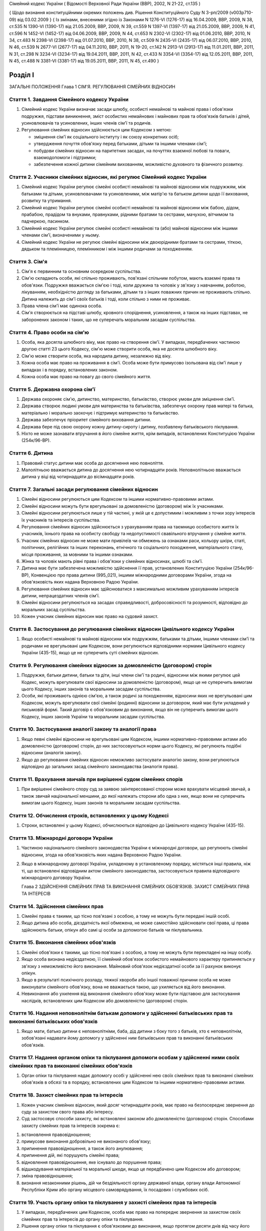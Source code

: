 Сімейний кодекс України
( Відомості Верховної Ради України (ВВР), 2002, N 21-22, ст.135 )

{ Щодо визнання конституційними окремих положень див. Рішення Конституційного Суду
N 3-рп/2009 (v003p710-09) від 03.02.2009 }
{ Із змінами, внесеними згідно із Законами N 1276-VI (1276-17) від 16.04.2009, ВВР, 2009, N 38, ст.535 N 1390-VI (1390-17) від 21.05.2009, ВВР, 2009, N 39, ст.559 N 1397-VI (1397-17) від 21.05.2009, ВВР, 2009, N 41, ст.596 N 1452-VI (1452-17) від 04.06.2009, ВВР, 2009, N 44, ст.653 N 2302-VI (2302-17) від 01.06.2010, ВВР, 2010, N 34, ст.483 N 2398-VI (2398-17) від 01.07.2010, ВВР, 2010, N 38, ст.509 N 2435-VI (2435-17) від 06.07.2010, ВВР, 2010, N 46, ст.539 N 2677-VI (2677-17) від 04.11.2010, ВВР, 2011, N 19-20, ст.142
N 2913-VI (2913-17) від 11.01.2011, ВВР, 2011, N 31, ст.298
N 3234-VI (3234-17) від 19.04.2011, ВВР, 2011, N 42, ст.433
N 3354-VI (3354-17) від 12.05.2011, ВВР, 2011, N 45, ст.488
N 3381-VI (3381-17) від 19.05.2011, ВВР, 2011, N 45, ст.490 }



Розділ I
========
ЗАГАЛЬНІ ПОЛОЖЕННЯ
Глава 1
СІМ'Я. РЕГУЛЮВАННЯ СІМЕЙНИХ ВІДНОСИН


Стаття 1. Завдання Сімейного кодексу України
--------------------------------------------

1. Сімейний кодекс України визначає засади шлюбу, особисті немайнові та майнові права і обов'язки подружжя, підстави виникнення, зміст особистих немайнових і майнових прав та обов'язків батьків і дітей, усиновлювачів та усиновлених, інших членів сім'ї та родичів.

2. Регулювання сімейних відносин здійснюється цим Кодексом з метою:

   - зміцнення сім'ї як соціального інституту і як союзу конкретних осіб;
   - утвердження почуття обов'язку перед батьками, дітьми та іншими членами сім'ї;
   - побудови сімейних відносин на паритетних засадах, на почуттях взаємної любові та поваги, взаємодопомоги і підтримки;
   - забезпечення кожної дитини сімейним вихованням, можливістю духовного та фізичного розвитку.


Стаття 2. Учасники сімейних відносин, які регулює Сімейний кодекс України
----------------------------------------------------------------------------

1. Сімейний кодекс України регулює сімейні особисті немайнові та майнові відносини між подружжям, між батьками та дітьми, усиновлювачами та усиновленими, між матір'ю та батьком дитини щодо її виховання, розвитку та утримання.

2. Сімейний кодекс України регулює сімейні особисті немайнові та майнові відносини між бабою, дідом, прабабою, прадідом та внуками, правнуками, рідними братами та сестрами, мачухою, вітчимом та падчеркою, пасинком.

3. Сімейний кодекс України регулює сімейні особисті немайнові та (або) майнові відносини між іншими членами сім'ї, визначеними у ньому.

4. Сімейний кодекс України не регулює сімейні відносини між двоюрідними братами та сестрами, тіткою, дядьком та племінницею, племінником і між іншими родичами за походженням.


Стаття 3. Сім'я
---------------

1. Сім'я є первинним та основним осередком суспільства.

2. Сім'ю складають особи, які спільно проживають, пов'язані спільним побутом, мають взаємні права та обов'язки.
   Подружжя вважається сім'єю і тоді, коли дружина та чоловік у зв'язку з навчанням, роботою, лікуванням, необхідністю догляду за батьками, дітьми та з інших поважних причин не проживають спільно.
   Дитина належить до сім'ї своїх батьків і тоді, коли спільно з ними не проживає.

3. Права члена сім'ї має одинока особа.

4. Сім'я створюється на підставі шлюбу, кровного споріднення, усиновлення, а також на інших підставах, не заборонених законом і таких, що не суперечать моральним засадам суспільства.


Стаття 4. Право особи на сім'ю
------------------------------

1. Особа, яка досягла шлюбного віку, має право на створення сім'ї.
   У випадках, передбачених частиною другою статті 23 цього Кодексу, сім'ю може створити особа, яка не досягла шлюбного віку.

2. Сім'ю може створити особа, яка народила дитину, незалежно від віку.

3. Кожна особа має право на проживання в сім'ї.
   Особа може бути примусово ізольована від сім'ї лише у випадках і в порядку, встановлених законом.

4. Кожна особа має право на повагу до свого сімейного життя.


Стаття 5. Державна охорона сім'ї
--------------------------------

1. Держава охороняє сім'ю, дитинство, материнство, батьківство, створює умови для зміцнення сім'ї.

2. Держава створює людині умови для материнства та батьківства, забезпечує охорону прав матері та батька, матеріально і морально заохочує і підтримує материнство та батьківство.

3. Держава забезпечує пріоритет сімейного виховання дитини.

4. Держава бере під свою охорону кожну дитину-сироту і дитину, позбавлену батьківського піклування.
   

5. Ніхто не може зазнавати втручання в його сімейне життя, крім випадків, встановлених Конституцією України (254к/96-ВР).


Стаття 6. Дитина
----------------

1. Правовий статус дитини має особа до досягнення нею повноліття.

2. Малолітньою вважається дитина до досягнення нею чотирнадцяти років.
   Неповнолітньою вважається дитина у віці від чотирнадцяти до вісімнадцяти років.


Стаття 7. Загальні засади регулювання сімейних відносин
-------------------------------------------------------

1. Сімейні відносини регулюються цим Кодексом та іншими нормативно-правовими актами.

2. Сімейні відносини можуть бути врегульовані за домовленістю (договором) між їх учасниками.

3. Сімейні відносини регулюються лише у тій частині, у якій це є допустимим і можливим з точки зору інтересів їх учасників та інтересів суспільства.

4. Регулювання сімейних відносин здійснюється з урахуванням права на таємницю особистого життя їх учасників, їхнього права на особисту свободу та недопустимості свавільного втручання у сімейне життя.

5. Учасник сімейних відносин не може мати привілеїв чи обмежень за ознаками раси, кольору шкіри, статі, політичних, релігійних та інших переконань, етнічного та соціального походження, матеріального стану, місця проживання, за мовними та іншими ознаками.

6. Жінка та чоловік мають рівні права і обов'язки у сімейних відносинах, шлюбі та сім'ї.

7. Дитина має бути забезпечена можливістю здійснення її прав, установлених Конституцією України (254к/96-ВР), Конвенцією про права дитини (995_021), іншими міжнародними договорами України, згода на обов'язковість яких надана Верховною Радою України.
   

8. Регулювання сімейних відносин має здійснюватися з максимально можливим урахуванням інтересів дитини, непрацездатних членів сім'ї.

9. Сімейні відносини регулюються на засадах справедливості, добросовісності та розумності, відповідно до моральних засад суспільства.

10. Кожен учасник сімейних відносин має право на судовий захист.


Стаття 8. Застосування до регулювання сімейних відносин Цивільного кодексу України
----------------------------------------------------------------------------------------

1. Якщо особисті немайнові та майнові відносини між подружжям, батьками та дітьми, іншими членами сім'ї та родичами не врегульовані цим Кодексом, вони регулюються відповідними нормами Цивільного кодексу України (435-15), якщо це не суперечить суті сімейних відносин.
   


Стаття 9. Регулювання сімейних відносин за домовленістю (договором) сторін
--------------------------------------------------------------------------------

1. Подружжя, батьки дитини, батьки та діти, інші члени сім'ї та родичі, відносини між якими регулює цей Кодекс, можуть врегулювати свої відносини за домовленістю (договором), якщо це не суперечить вимогам цього Кодексу, інших законів та моральним засадам суспільства.

2. Особи, які проживають однією сім'єю, а також родичі за походженням, відносини яких не врегульовані цим Кодексом, можуть врегулювати свої сімейні (родинні) відносини за договором, який має бути укладений у письмовій формі. Такий договір є обов'язковим до виконання, якщо він не суперечить вимогам цього Кодексу, інших законів України та моральним засадам суспільства.


Стаття 10. Застосування аналогії закону та аналогії права
---------------------------------------------------------

1. Якщо певні сімейні відносини не врегульовані цим Кодексом, іншими нормативно-правовими актами або домовленістю (договором) сторін, до них застосовуються норми цього Кодексу, які регулюють подібні відносини (аналогія закону).
   

2. Якщо до регулювання сімейних відносин неможливо застосувати аналогію закону, вони регулюються відповідно до загальних засад сімейного законодавства (аналогія права).


Стаття 11. Врахування звичаїв при вирішенні судом сімейних спорів
--------------------------------------------------------------------

1. При вирішенні сімейного спору суд за заявою заінтересованої сторони може врахувати місцевий звичай, а також звичай національної меншини, до якої належать сторони або одна з них, якщо вони не суперечать вимогам цього Кодексу, інших законів та моральним засадам суспільства.


Стаття 12. Обчислення строків, встановлених у цьому Кодексі
-----------------------------------------------------------

1. Строки, встановлені у цьому Кодексі, обчислюються відповідно до Цивільного кодексу України (435-15).


Стаття 13. Міжнародні договори України
--------------------------------------

1. Частиною національного сімейного законодавства України є міжнародні договори, що регулюють сімейні відносини, згода на обов'язковість яких надана Верховною Радою України.

2. Якщо в міжнародному договорі України, укладеному в установленому порядку, містяться інші правила, ніж ті, що встановлені відповідним актом сімейного законодавства, застосовуються правила відповідного міжнародного договору України.
   
   Глава 2
   ЗДІЙСНЕННЯ СІМЕЙНИХ ПРАВ ТА ВИКОНАННЯ СІМЕЙНИХ ОБОВ'ЯЗКІВ. ЗАХИСТ СІМЕЙНИХ ПРАВ ТА ІНТЕРЕСІВ


Стаття 14. Здійснення сімейних прав
-----------------------------------

1. Сімейні права є такими, що тісно пов'язані з особою, а тому не можуть бути передані іншій особі.

2. Якщо дитина або особа, дієздатність якої обмежена, не може самостійно здійснювати свої права, ці права здійснюють батьки, опікун або самі ці особи за допомогою батьків чи піклувальника.
   


Стаття 15. Виконання сімейних обов'язків
----------------------------------------

1. Сімейні обов'язки є такими, що тісно пов'язані з особою, а тому не можуть бути перекладені на іншу особу.

2. Якщо особа визнана недієздатною, її сімейний обов'язок особистого немайнового характеру припиняється у зв'язку з неможливістю його виконання.
   Майновий обов'язок недієздатної особи за її рахунок виконує опікун.

3. Якщо в результаті психічного розладу, тяжкої хвороби або іншої поважної причини особа не може виконувати сімейного обов'язку, вона не вважається такою, що ухиляється від його виконання.

4. Невиконання або ухилення від виконання сімейного обов'язку може бути підставою для застосування наслідків, встановлених цим Кодексом або домовленістю (договором) сторін.


Стаття 16. Надання неповнолітнім батькам допомоги у здійсненні батьківських прав та виконанні батьківських обов'язків
--------------------------------------------------------------------------------------------------------------------------------------

1. Якщо мати, батько дитини є неповнолітніми, баба, дід дитини з боку того з батьків, хто є неповнолітнім, зобов'язані надавати йому допомогу у здійсненні ним батьківських прав та виконанні батьківських обов'язків.


Стаття 17. Надання органом опіки та піклування допомоги особам у здійсненні ними своїх сімейних прав та виконанні сімейних обов'язків
---------------------------------------------------------------------------------------------------------------------------------------------

1. Орган опіки та піклування надає допомогу особі у здійсненні нею своїх сімейних прав та виконанні сімейних обов'язків в обсязі та в порядку, встановлених цим Кодексом та іншими нормативно-правовими актами.


Стаття 18. Захист сімейних прав та інтересів
--------------------------------------------

1. Кожен учасник сімейних відносин, який досяг чотирнадцяти років, має право на безпосереднє звернення до суду за захистом свого права або інтересу.

2. Суд застосовує способи захисту, які встановлені законом або домовленістю (договором) сторін.
   Способами захисту сімейних прав та інтересів зокрема є:

1) встановлення правовідношення;

2) примусове виконання добровільно не виконаного обов'язку;

3) припинення правовідношення, а також його анулювання;

4) припинення дій, які порушують сімейні права;

5) відновлення правовідношення, яке існувало до порушення права;

6) відшкодування матеріальної та моральної шкоди, якщо це передбачено цим Кодексом або договором;

7) зміна правовідношення;

8) визнання незаконними рішень, дій чи бездіяльності органу державної влади, органу влади Автономної Республіки Крим або органу місцевого самоврядування, їх посадових і службових осіб.


Стаття 19. Участь органу опіки та піклування у захисті сімейних прав та інтересів
----------------------------------------------------------------------------------------

1. У випадках, передбачених цим Кодексом, особа має право на попереднє звернення за захистом своїх сімейних прав та інтересів до органу опіки та піклування.

2. Рішення органу опіки та піклування є обов'язковим до виконання, якщо протягом десяти днів від часу його винесення заінтересована особа не звернулася за захистом своїх прав або інтересів до суду, крім випадку, передбаченого частиною другою статті 170 цього Кодексу.

3. Звернення за захистом до органу опіки та піклування не позбавляє особу права на звернення до суду.
   У разі звернення з позовом до суду орган опіки та піклування припиняє розгляд поданої йому заяви.
   

4. При розгляді судом спорів щодо участі одного з батьків у вихованні дитини, місця проживання дитини, позбавлення та поновлення батьківських прав, побачення з дитиною матері, батька, які позбавлені батьківських прав, відібрання дитини від особи, яка тримає її у себе не на підставі закону або рішення суду, управління батьками майном дитини, скасування усиновлення та визнання його недійсним обов'язковою є участь органу опіки та піклування.

5. Орган опіки та піклування подає суду письмовий висновок щодо розв'язання спору на підставі відомостей, одержаних у результаті обстеження умов проживання дитини, батьків, інших осіб, які бажають проживати з дитиною, брати участь у її вихованні, а також на підставі інших документів, які стосуються справи.

6. Суд може не погодитися з висновком органу опіки та піклування, якщо він є недостатньо обґрунтованим, суперечить інтересам дитини.


Стаття 20. Застосування позовної давності до вимог, що випливають із сімейних відносин
---------------------------------------------------------------------------------------------

1. До вимог, що випливають із сімейних відносин, позовна давність не застосовується, крім випадків, передбачених частиною другою статті 72, частиною другою статті 129, частиною третьою статті 138, частиною третьою статті 139 цього Кодексу.

2. У випадках, передбачених частиною першою цієї статті, позовна давність застосовується судом відповідно до Цивільного кодексу України (435-15), якщо інше не передбачено цим Кодексом.


Розділ II
=========
ШЛЮБ. ПРАВА ТА ОБОВ'ЯЗКИ ПОДРУЖЖЯ
Глава 3
ЗАГАЛЬНІ ПОЛОЖЕННЯ


Стаття 21. Поняття шлюбу
------------------------

1. Шлюбом є сімейний союз жінки та чоловіка, зареєстрований у органі державної реєстрації актів цивільного стану.

2. Проживання однією сім'єю жінки та чоловіка без шлюбу не є підставою для виникнення у них прав та обов'язків подружжя.

3. Релігійний обряд шлюбу не є підставою для виникнення у жінки та чоловіка прав та обов'язків подружжя, крім випадків, коли релігійний обряд шлюбу відбувся до створення або відновлення органів державної реєстрації актів цивільного стану.


Стаття 22. Шлюбний вік
----------------------

1. Шлюбний вік для жінки встановлюється у сімнадцять, а для чоловіка - у вісімнадцять років.

2. Особи, які бажають зареєструвати шлюб, мають досягти шлюбного віку на день реєстрації шлюбу.


Стаття 23. Право на шлюб
------------------------

1. Право на шлюб мають особи, які досягли шлюбного віку.

2. За заявою особи, яка досягла чотирнадцяти років, за рішенням суду їй може бути надано право на шлюб, якщо буде встановлено, що це відповідає її інтересам.


Стаття 24. Добровільність шлюбу
-------------------------------

1. Шлюб ґрунтується на вільній згоді жінки та чоловіка.
   Примушування жінки та чоловіка до шлюбу не допускається.

2. Реєстрація шлюбу з особою, яка визнана недієздатною, а також з особою, яка з інших причин не усвідомлювала значення своїх дій і (або) не могла керувати ними, має наслідки, встановлені статтями 38-40 цього Кодексу.


Стаття 25. Одношлюбність
------------------------

1. Жінка та чоловік можуть одночасно перебувати лише в одному шлюбі.

2. Жінка та чоловік мають право на повторний шлюб лише після припинення попереднього шлюбу.


Стаття 26. Особи, які не можуть перебувати у шлюбі між собою
------------------------------------------------------------

1. У шлюбі між собою не можуть перебувати особи, які є родичами прямої лінії споріднення.

2. У шлюбі між собою не можуть перебувати рідні (повнорідні, неповнорідні) брат і сестра. Повнорідними є брати і сестри, які мають спільних батьків. Неповнорідними є брати і сестри, які мають спільну матір або спільного батька.

3. У шлюбі між собою не можуть перебувати двоюрідні брат та сестра, рідні тітка, дядько та племінник, племінниця.

4. За рішенням суду може бути надане право на шлюб між рідною дитиною усиновлювача та усиновленою ним дитиною, а також між дітьми, які були усиновлені ним.

5. У шлюбі між собою не можуть бути усиновлювач та усиновлена ним дитина.
   Шлюб між усиновлювачем та усиновленою ним дитиною може бути зареєстровано лише в разі скасування усиновлення.
   Глава 4
   ДЕРЖАВНА РЕЄСТРАЦІЯ ШЛЮБУ


Стаття 27. Значення державної реєстрації шлюбу
----------------------------------------------

1. Державна реєстрація шлюбу встановлена для забезпечення стабільності відносин між жінкою та чоловіком, охорони прав та інтересів подружжя, їхніх дітей, а також в інтересах держави та суспільства.
   

3. Державна реєстрація шлюбу засвідчується Свідоцтвом про шлюб (1367-2002-п), зразок якого затверджує Кабінет Міністрів України.


Стаття 28. Заява про реєстрацію шлюбу
-------------------------------------

1. Заява про реєстрацію шлюбу подається жінкою та чоловіком до будь-якого органу державної реєстрації актів цивільного стану за їхнім вибором.
   Особи, які подали заяву про реєстрацію шлюбу, вважаються нареченими.

2. Заява про реєстрацію шлюбу подається жінкою та чоловіком особисто.

3. Якщо жінка і (або) чоловік не можуть через поважні причини особисто подати заяву про реєстрацію шлюбу до органу державної реєстрації актів цивільного стану, таку заяву, нотаріально засвідчену, можуть подати їх представники. Повноваження представника мають бути нотаріально засвідчені.

4. Якщо реєстрація шлюбу у визначений день не відбулася, заява про реєстрацію шлюбу втрачає чинність після спливу трьох місяців від дня її подання.


Стаття 29. Ознайомлення наречених з їхніми правами та обов'язками
-----------------------------------------------------------------


1. Орган державної реєстрації актів цивільного стану зобов'язаний ознайомити наречених з їхніми правами та обов'язками як майбутніх подружжя і батьків та попередити про відповідальність за приховання перешкод до реєстрації шлюбу.
   


Стаття 30. Взаємна обізнаність наречених про стан здоров'я
----------------------------------------------------------

1. Наречені зобов'язані повідомити один одного про стан свого здоров'я.

2. Держава забезпечує створення умов для медичного обстеження наречених.

3. Порядок здійснення медичного обстеження наречених (1740-2002-п) встановлює Кабінет Міністрів України.

4. Результати медичного обстеження є таємницею і повідомляються лише нареченим.

5. Приховування відомостей про стан здоров'я одним з наречених, наслідком чого може стати (стало) порушення фізичного або психічного здоров'я іншого нареченого чи їхніх нащадків, може бути підставою для визнання шлюбу недійсним.
   


Стаття 31. Зобов'язання наречених у разі відмови від вступу в шлюб
------------------------------------------------------------------




3. Особа, яка відмовилася від шлюбу, зобов'язана відшкодувати другій стороні затрати, що були нею понесені у зв'язку з приготуванням до реєстрації шлюбу та весілля.
   Такі затрати не підлягають відшкодуванню, якщо відмова від шлюбу була викликана протиправною, аморальною поведінкою нареченої, нареченого, прихованням нею, ним обставин, що мають для того, хто відмовився від шлюбу, істотне значення (тяжка хвороба, наявність дитини, судимість тощо).

4. У разі відмови від шлюбу особи, яка одержала подарунок у зв'язку з майбутнім шлюбом, договір дарування за вимогою дарувальника може бути розірваний судом.
   У разі розірвання договору особа зобов'язана повернути річ, яка була їй подарована, а якщо вона не збереглася - відшкодувати її вартість.


Стаття 32. Час реєстрації шлюбу
-------------------------------

1. Шлюб реєструється після спливу одного місяця від дня подання особами заяви про реєстрацію шлюбу.
   За наявності поважних причин керівник органу державної реєстрації актів цивільного стану дозволяє реєстрацію шлюбу до спливу цього строку.

2. У разі вагітності нареченої, народження нею дитини, а також якщо є безпосередня загроза для життя нареченої або нареченого, шлюб реєструється у день подання відповідної заяви або у будь-який інший день за бажанням наречених протягом одного місяця.
   

3. Якщо є відомості про наявність перешкод до реєстрації шлюбу, керівник органу державної реєстрації актів цивільного стану може відкласти реєстрацію шлюбу, але не більш як на три місяці. Рішення про таке відкладення може бути оскаржене до суду.


Стаття 33. Місце реєстрації шлюбу
---------------------------------

1. Шлюб реєструється у приміщенні органу державної реєстрації актів цивільного стану.
   За заявою наречених реєстрація шлюбу проводиться в урочистій обстановці.

2. За заявою наречених реєстрація шлюбу може відбутися за місцем їхнього проживання, за місцем надання стаціонарної медичної допомоги або в іншому місці, якщо вони не можуть з поважних причин прибути до органу державної реєстрації актів цивільного стану.


Стаття 34. Реєстрація шлюбу в присутності нареченої та нареченого
------------------------------------------------------------------------

1. Присутність нареченої та нареченого в момент реєстрації їхнього шлюбу є обов'язковою.

2. Реєстрація шлюбу через представника не допускається.


Стаття 35. Право на вибір прізвища при реєстрації шлюбу
-------------------------------------------------------

1. Наречені мають право обрати прізвище одного з них як спільне прізвище подружжя або надалі іменуватися дошлюбними прізвищами.

2. Наречена, наречений мають право приєднати до свого прізвища прізвище нареченого, нареченої. Якщо вони обоє бажають мати подвійне прізвище, за їхньою згодою визначається з якого прізвища воно буде починатися.
   Складення більше двох прізвищ не допускається, якщо інше не випливає із звичаю національної меншини, до якої належить наречена і (або) наречений.

3. Якщо на момент реєстрації шлюбу прізвище нареченої, нареченого вже є подвійним, вона, він має право замінити одну із частин свого прізвища на прізвище другого.


Стаття 36. Правові наслідки шлюбу
---------------------------------

1. Шлюб є підставою для виникнення прав та обов'язків подружжя.

2. Шлюб не може бути підставою для надання особі пільг чи переваг, а також для обмеження її прав та свобод, які встановлені Конституцією (254к/96-ВР) і законами України.


Стаття 37. Правозгідність шлюбу
-------------------------------

1. Шлюб є правозгідним, крім випадків, встановлених частинами першою - третьою статті 39 цього Кодексу, а також якщо він не визнаний недійсним за рішенням суду.
   Глава 5
   НЕДІЙСНІСТЬ ШЛЮБУ


Стаття 38. Підстави недійсності шлюбу
-------------------------------------

1. Підставою недійсності шлюбу є порушення вимог, встановлених статтями 22, 24-26 цього Кодексу.


Стаття 39. Шлюб, який є недійсним
---------------------------------

1. Недійсним є шлюб, зареєстрований з особою, яка одночасно перебуває в іншому зареєстрованому шлюбі.

2. Недійсним є шлюб, зареєстрований між особами, які є родичами прямої лінії споріднення, а також між рідними братом і сестрою.

3. Недійсним є шлюб, зареєстрований з особою, яка визнана недієздатною.

4. За заявою заінтересованої особи орган державної реєстрації актів цивільного стану анулює актовий запис про шлюб, зареєстрований з особами, зазначеними у частинах першій - третій цієї статті.

5. Якщо шлюб зареєстровано з особою, яка вже перебуває у шлюбі, то в разі припинення попереднього шлюбу до анулювання актового запису щодо повторного шлюбу повторний шлюб стає дійсним з моменту припинення попереднього шлюбу.

6. Актовий запис про шлюб анулюється незалежно від смерті осіб, з якими було зареєстровано шлюб (частини перша - третя цієї статті), а також розірвання цього шлюбу.


Стаття 40. Шлюб, який визнається недійсним за рішенням суду
-----------------------------------------------------------

1. Шлюб визнається недійсним за рішенням суду, якщо він був зареєстрований без вільної згоди жінки або чоловіка.
   Згода особи не вважається вільною, зокрема, тоді, коли в момент реєстрації шлюбу вона страждала тяжким психічним розладом, перебувала у стані алкогольного, наркотичного, токсичного сп'яніння, в результаті чого не усвідомлювала сповна значення своїх дій і (або) не могла керувати ними, або якщо шлюб було зареєстровано в результаті фізичного чи психічного насильства.

2. Шлюб визнається недійсним за рішенням суду у разі його фіктивності.
   Шлюб є фіктивним, якщо його укладено жінкою та чоловіком або одним із них без наміру створення сім'ї та набуття прав та обов'язків подружжя.

3. Шлюб не може бути визнаний недійсним, якщо на момент розгляду справи судом відпали обставини, які засвідчували відсутність згоди особи на шлюб або її небажання створити сім'ю.


Стаття 41. Шлюб, який може бути визнаний недійсним за рішенням суду
---------------------------------------------------------------------------

1. Шлюб може бути визнаний недійсним за рішенням суду, якщо він був зареєстрований:

1) між усиновлювачем та усиновленою ним дитиною з порушенням вимог, встановлених частиною п'ятою статті 26 цього Кодексу; ( Пункт 1 частини першої статті 41 в редакції Закону N 3250-IV (3250-15) від 20.12.2005 )

2) між двоюрідними братом та сестрою; між тіткою, дядьком та племінником, племінницею;

3) з особою, яка приховала свою тяжку хворобу або хворобу, небезпечну для другого з подружжя і (або) їхніх нащадків;

4) з особою, яка не досягла шлюбного віку і якій не було надано права на шлюб.

2. При вирішенні справи про визнання шлюбу недійсним суд бере до уваги, наскільки цим шлюбом порушені права та інтереси особи, тривалість спільного проживання подружжя, характер їхніх взаємин, а також інші обставини, що мають істотне значення.

3. Шлюб не може бути визнаний недійсним у разі вагітності дружини або народження дитини у осіб, зазначених пунктами 1, 2, 4 частини першої цієї статті, або якщо той, хто не досяг шлюбного віку, досяг його або йому було надано право на шлюб.


Стаття 42. Особи, які мають право на звернення до суду з позовом про визнання шлюбу недійсним
--------------------------------------------------------------------------------------------------

1. Право на звернення до суду з позовом про визнання шлюбу недійсним мають дружина або чоловік, інші особи, права яких порушені у зв'язку з реєстрацією цього шлюбу, батьки, опікун, піклувальник дитини, опікун недієздатної особи, прокурор, орган опіки та піклування, якщо захисту потребують права та інтереси дитини, особи, яка визнана недієздатною, або особи, дієздатність якої обмежена.


Стаття 43. Визнання шлюбу недійсним після його припинення
---------------------------------------------------------

1. Розірвання шлюбу, смерть дружини або чоловіка не є перешкодою для визнання шлюбу недійсним.

2. Якщо шлюб розірвано за рішенням суду, позов про визнання його недійсним може бути пред'явлено лише після скасування рішення суду про розірвання шлюбу.


Стаття 44. Час, з якого шлюб є недійсним
----------------------------------------

1. У випадках, передбачених статтями 39-41 цього Кодексу, шлюб є недійсним від дня його державної реєстрації.


Стаття 45. Правові наслідки недійсності шлюбу
---------------------------------------------

1. Недійсний шлюб (стаття 39 цього Кодексу), а також шлюб, визнаний недійсним за рішенням суду, не є підставою для виникнення у осіб, між якими він був зареєстрований, прав та обов'язків подружжя, а також прав та обов'язків, які встановлені для подружжя іншими законами України.

2. Якщо протягом недійсного шлюбу особи набули майно, воно вважається таким, що належить їм на праві спільної часткової власності.
   Розмір часток кожного з них визначається відповідно до їхньої участі у придбанні цього майна своєю працею та коштами.

3. Якщо особа одержувала аліменти від того, з ким була в недійсному шлюбі, сума сплачених аліментів вважається такою, що одержана без достатньої правової підстави, і підлягає поверненню відповідно до Цивільного кодексу України (435-15), але не більш як за останні три роки.

4. Особа, яка поселилася у житлове приміщення іншої особи у зв'язку з реєстрацією з нею недійсного шлюбу, не набула права на проживання у ньому і може бути виселена.

5. Особа, яка у зв'язку з реєстрацією недійсного шлюбу змінила своє прізвище, вважається такою, що іменується цим прізвищем без достатньої правової підстави.

6. Правові наслідки, встановлені частинами другою - п'ятою цієї статті, застосовуються до особи, яка знала про перешкоди до реєстрації шлюбу і приховала їх від другої сторони і (або) від органу державної реєстрації актів цивільного стану.


Стаття 46. Особливі правові наслідки недійсності шлюбу
------------------------------------------------------

1. Якщо особа не знала і не могла знати про перешкоди до реєстрації шлюбу, вона має право:

1) на поділ майна, набутого у недійсному шлюбі, як спільної сумісної власності подружжя;

2) на проживання у житловому приміщенні, в яке вона поселилася у зв'язку з недійсним шлюбом;

3) на аліменти відповідно до статей 75, 84, 86 і 88 цього Кодексу;

4) на прізвище, яке вона обрала при реєстрації шлюбу.


Стаття 47. Права та обов'язки батьків і дитини, яка народилася у недійсному шлюбі
-----------------------------------------------------------------------------------------

1. Недійсність шлюбу не впливає на обсяг взаємних прав та обов'язків батьків і дитини, яка народилася у цьому шлюбі.


Стаття 48. Визнання шлюбу неукладеним
-------------------------------------

1. Шлюб, зареєстрований у відсутності нареченої і (або) нареченого, вважається неукладеним. Запис про такий шлюб у органі державної реєстрації актів цивільного стану анулюється за рішенням суду за заявою заінтересованої особи, а також за заявою прокурора.
   Глава 6
   ОСОБИСТІ НЕМАЙНОВІ ПРАВА ТА ОБОВ'ЯЗКИ ПОДРУЖЖЯ


Стаття 49. Право на материнство
-------------------------------

1. Дружина має право на материнство.

2. Небажання чоловіка мати дитину або нездатність його до зачаття дитини може бути причиною розірвання шлюбу.

3. Позбавлення жінки можливості народити дитину (репродуктивної функції) у зв'язку з виконанням нею конституційних, службових, трудових обов'язків або в результаті протиправної поведінки щодо неї є підставою для відшкодування завданої їй моральної шкоди.

4. Вагітній дружині мають бути створені у сім'ї умови для збереження її здоров'я та народження здорової дитини.

5. Дружині-матері мають бути створені у сім'ї умови для поєднання материнства із здійсненням нею інших прав та обов'язків.


Стаття 50. Право на батьківство
-------------------------------

1. Чоловік має право на батьківство.

2. Відмова дружини від народження дитини або нездатність її до народження дитини може бути причиною розірвання шлюбу.

3. Позбавлення чоловіка можливості здійснення репродуктивної функції у зв'язку з виконанням ним конституційних, службових, трудових обов'язків або в результаті протиправної поведінки щодо нього є підставою для відшкодування завданої йому моральної шкоди.


Стаття 51. Право дружини та чоловіка на повагу до своєї індивідуальності
------------------------------------------------------------------------------

1. Дружина та чоловік мають рівне право на повагу до своєї індивідуальності, своїх звичок та уподобань.


Стаття 52. Право дружини та чоловіка на фізичний та духовний розвиток
---------------------------------------------------------------------

1. Дружина та чоловік мають рівне право на фізичний та духовний розвиток, на здобуття освіти, прояв своїх здібностей, на створення умов для праці та відпочинку.


Стаття 53. Право дружини та чоловіка на зміну прізвища
------------------------------------------------------

1. Якщо при реєстрації шлюбу дружина, чоловік зберегли дошлюбні прізвища, вони мають право подати до органу державної реєстрації актів цивільного стану, який зареєстрував їхній шлюб, або відповідного органу за місцем їхнього проживання заяву про обрання прізвища одного з них як їхнього спільного прізвища або про приєднання до свого прізвища прізвища другого з подружжя.

2. У разі зміни прізвища орган державної реєстрації актів цивільного стану видає нове Свідоцтво про шлюб.


Стаття 54. Право дружини та чоловіка на розподіл обов'язків та спільне вирішення питань життя сім'ї
-----------------------------------------------------------------------------------------------------

1. Дружина, чоловік мають право розподілити між собою обов'язки в сім'ї.
   Дружина, чоловік повинні утверджувати повагу до будь-якої праці, яка робиться в інтересах сім'ї.

2. Усі найважливіші питання життя сім'ї мають вирішуватися подружжям спільно, на засадах рівності. Дружина, чоловік мають право противитися усуненню їх від вирішення питань життя сім'ї.

3. Вважається, що дії одного з подружжя стосовно життя сім'ї вчинені за згодою другого з подружжя.


Стаття 55. Обов'язок подружжя турбуватися про сім'ю
---------------------------------------------------

1. Дружина та чоловік зобов'язані спільно піклуватися про побудову сімейних відносин між собою та іншими членами сім'ї на почуттях взаємної любові, поваги, дружби, взаємодопомоги.

2. Чоловік зобов'язаний утверджувати в сім'ї повагу до матері.
   Дружина зобов'язана утверджувати в сім'ї повагу до батька.

3. Дружина та чоловік відповідальні один перед одним, перед іншими членами сім'ї за свою поведінку в ній.

4. Дружина та чоловік зобов'язані спільно дбати про матеріальне забезпечення сім'ї.


Стаття 56. Право дружини та чоловіка на свободу та особисту недоторканність
---------------------------------------------------------------------------


1. Дружина та чоловік мають право на вільний вибір місця свого проживання.
   

2. Дружина та чоловік мають право вживати заходів, які не заборонені законом і не суперечать моральним засадам суспільства, щодо підтримання шлюбних відносин.

3. Кожен з подружжя має право припинити шлюбні відносини.

4. Примушування до припинення шлюбних відносин, примушування до їх збереження, в тому числі примушування до статевого зв'язку за допомогою фізичного або психічного насильства, є порушенням права дружини, чоловіка на свободу та особисту недоторканність і може мати наслідки, встановлені законом.
   
   Глава 7
   ПРАВО ОСОБИСТОЇ ПРИВАТНОЇ ВЛАСНОСТІ ДРУЖИНИ ТА ЧОЛОВІКА


Стаття 57. Майно, що є особистою приватною власністю дружини, чоловіка
----------------------------------------------------------------------

1. Особистою приватною власністю дружини, чоловіка є:

1) майно, набуте нею, ним до шлюбу;

2) майно, набуте нею, ним за час шлюбу, але на підставі договору дарування або в порядку спадкування;

3) майно, набуте нею, ним за час шлюбу, але за кошти, які належали їй, йому особисто.

2. Особистою приватною власністю дружини та чоловіка є речі індивідуального користування, в тому числі коштовності, навіть тоді, коли вони були придбані за рахунок спільних коштів подружжя.

3. Особистою приватною власністю дружини, чоловіка є премії, нагороди, які вона, він одержали за особисті заслуги.
   Суд може визнати за другим з подружжя право на частку цієї премії, нагороди, якщо буде встановлено, що він своїми діями (ведення домашнього господарства, виховання дітей тощо) сприяв її одержанню.

4. Особистою приватною власністю дружини, чоловіка є кошти, одержані як відшкодування за втрату (пошкодження) речі, яка їй, йому належала, а також як відшкодування завданої їй, йому моральної шкоди.

5. Особистою приватною власністю дружини, чоловіка є страхові суми, одержані нею, ним за обов'язковим особистим страхуванням, а також за добровільним особистим страхуванням, якщо страхові внески сплачувалися за рахунок коштів, що були особистою приватною власністю кожного з них.
   

6. Суд може визнати особистою приватною власністю дружини, чоловіка майно, набуте нею, ним за час їхнього окремого проживання у зв'язку з фактичним припиненням шлюбних відносин.

7. Якщо у придбання майна вкладені крім спільних коштів і кошти, що належали одному з подружжя, то частка у цьому майні, відповідно до розміру внеску, є його особистою приватною власністю.


Стаття 58. Право на плоди та доходи від речей, що є особистою приватною власністю дружини, чоловіка
---------------------------------------------------------------------------------------------------

1. Якщо річ, що належить одному з подружжя, плодоносить, дає приплід або дохід (дивіденди), він є власником цих плодів, приплоду або доходу (дивідендів).


Стаття 59. Здійснення дружиною, чоловіком права особистої приватної власності
-----------------------------------------------------------------------------

1. Той із подружжя, хто є власником майна, визначає режим володіння та користування ним з урахуванням інтересів сім'ї, насамперед дітей.

2. При розпорядженні своїм майном дружина, чоловік зобов'язані враховувати інтереси дитини, інших членів сім'ї, які відповідно до закону мають право користування ним.
   Глава 8
   ПРАВО СПІЛЬНОЇ СУМІСНОЇ ВЛАСНОСТІ ПОДРУЖЖЯ


Стаття 60. Підстави набуття права спільної сумісної власності подружжя
----------------------------------------------------------------------

1. Майно, набуте подружжям за час шлюбу, належить дружині та чоловікові на праві спільної сумісної власності незалежно від того, що один з них не мав з поважної причини (навчання, ведення домашнього господарства, догляд за дітьми, хвороба тощо) самостійного заробітку (доходу).

2. Вважається, що кожна річ, набута за час шлюбу, крім речей індивідуального користування, є об'єктом права спільної сумісної власності подружжя.


Стаття 61. Об'єкти права спільної сумісної власності
----------------------------------------------------

1. Об'єктом права спільної сумісної власності подружжя може бути будь-яке майно, за винятком виключеного з цивільного обороту.

2. Об'єктом права спільної сумісної власності є заробітна плата, пенсія, стипендія, інші доходи, одержані одним із подружжя.

3. Якщо одним із подружжя укладено договір в інтересах сім'ї, то гроші, інше майно, в тому числі гонорар, виграш, які були одержані за цим договором, є об'єктом права спільної сумісної власності подружжя.

4. Речі для професійних занять (музичні інструменти, оргтехніка, лікарське обладнання тощо), придбані за час шлюбу для одного з подружжя, є об'єктом права спільної сумісної власності подружжя.

5. Об'єктом права спільної сумісної власності подружжя є житло, набуте одним із подружжя під час шлюбу внаслідок приватизації державного житлового фонду, та земельна ділянка, набута внаслідок безоплатної передачі її одному з подружжя із земель державної або комунальної власності, у тому числі приватизації.
   


Стаття 62. Виникнення права спільної сумісної власності подружжя на майно, що належало дружині, чоловікові
---------------------------------------------------------------------------------------------------------------------

1. Якщо майно дружини, чоловіка за час шлюбу істотно збільшилося у своїй вартості внаслідок спільних трудових чи грошових затрат або затрат другого з подружжя, воно у разі спору може бути визнане за рішенням суду об'єктом права спільної сумісної власності подружжя.

2. Якщо один із подружжя своєю працею і (або) коштами брав участь в утриманні майна, належного другому з подружжя, в управлінні цим майном чи догляді за ним, то дохід (приплід, дивіденди), одержаний від цього майна, у разі спору за рішенням суду може бути визнаний об'єктом права спільної сумісної власності подружжя.
   


Стаття 63. Здійснення подружжям права спільної сумісної власності
-----------------------------------------------------------------------

1. Дружина та чоловік мають рівні права на володіння, користування і розпоряджання майном, що належить їм на праві спільної сумісної власності, якщо інше не встановлено домовленістю між ними.


Стаття 64. Право подружжя на укладення договорів між собою
----------------------------------------------------------

1. Дружина та чоловік мають право на укладення між собою усіх договорів, які не заборонені законом, як щодо майна, що є їхньою особистою приватною власністю, так і щодо майна, яке є об'єктом права спільної сумісної власності подружжя.

2. Договір про відчуження одним із подружжя на користь другого з подружжя своєї частки у праві спільної сумісної власності подружжя може бути укладений без виділу цієї частки.


Стаття 65. Право подружжя на розпоряджання майном, що є об'єктом права спільної сумісної власності подружжя
------------------------------------------------------------------------------------------------------------------------

1. Дружина, чоловік розпоряджаються майном, що є об'єктом права спільної сумісної власності подружжя, за взаємною згодою.

2. При укладенні договорів одним із подружжя вважається, що він діє за згодою другого з подружжя. Дружина, чоловік має право на звернення до суду з позовом про визнання договору недійсним як такого, що укладений другим із подружжя без її, його згоди, якщо цей договір виходить за межі дрібного побутового.

3. Для укладення одним із подружжя договорів, які потребують нотаріального посвідчення і (або) державної реєстрації, а також договорів стосовно цінного майна, згода другого з подружжя має бути подана письмово.
   Згода на укладення договору, який потребує нотаріального посвідчення і (або) державної реєстрації, має бути нотаріально засвідчена.

4. Договір, укладений одним із подружжя в інтересах сім'ї, створює обов'язки для другого з подружжя, якщо майно, одержане за договором, використане в інтересах сім'ї.


Стаття 66. Право подружжя на визначення порядку користування майном
--------------------------------------------------------------------

1. Подружжя має право домовитися між собою про порядок користування майном, що йому належить на праві спільної сумісної власності.

2. Договір про порядок користування житловим будинком, квартирою, іншою будівлею чи спорудою, земельною ділянкою, якщо він нотаріально посвідчений, зобов'язує правонаступника дружини та чоловіка.


Стаття 67. Право на розпоряджання часткою у майні, що є об'єктом права спільної сумісної власності подружжя
------------------------------------------------------------------------------------------------------------------------

1. Дружина, чоловік мають право укласти з іншою особою договір купівлі-продажу, міни, дарування, довічного утримання (догляду), застави щодо своєї частки у праві спільної сумісної власності подружжя лише після її визначення та виділу в натурі або визначення порядку користування майном.

2. Дружина, чоловік мають право скласти заповіт на свою частку у праві спільної сумісної власності подружжя до її визначення та виділу в натурі.


Стаття 68. Здійснення права спільної сумісної власності після розірвання шлюбу
------------------------------------------------------------------------------

1. Розірвання шлюбу не припиняє права спільної сумісної власності на майно, набуте за час шлюбу.

2. Розпоряджання майном, що є об'єктом права спільної сумісної власності, після розірвання шлюбу здійснюється співвласниками виключно за взаємною згодою, відповідно до Цивільного кодексу України (435-15).


Стаття 69. Право подружжя на поділ майна, що є об'єктом права спільної сумісної власності подружжя
--------------------------------------------------------------------------------------------------

1. Дружина і чоловік мають право на поділ майна, що належить їм на праві спільної сумісної власності, незалежно від розірвання шлюбу.

2. Дружина і чоловік мають право розділити майно за взаємною згодою.
   Договір про поділ житлового будинку, квартири, іншого нерухомого майна, а також про виділ нерухомого майна дружині, чоловікові зі складу усього майна подружжя має бути нотаріально посвідчений.


Стаття 70. Розмір часток майна дружини та чоловіка при поділі майна, що є об'єктом права спільної сумісної власності подружжя
-----------------------------------------------------------------------------------------------------------------------------------

1. У разі поділу майна, що є об'єктом права спільної сумісної власності подружжя, частки майна дружини та чоловіка є рівними, якщо інше не визначено домовленістю між ними або шлюбним договором.

2. При вирішенні спору про поділ майна суд може відступити від засади рівності часток подружжя за обставин, що мають істотне значення, зокрема якщо один із них не дбав про матеріальне забезпечення сім'ї, приховав, знищив чи пошкодив спільне майно, витрачав його на шкоду інтересам сім'ї.

3. За рішенням суду частка майна дружини, чоловіка може бути збільшена, якщо з нею, ним проживають діти, а також непрацездатні повнолітні син, дочка, за умови, що розмір аліментів, які вони одержують, недостатній для забезпечення їхнього фізичного, духовного розвитку та лікування.


Стаття 71. Способи та порядок поділу майна, що є об'єктом права спільної сумісної власності подружжя
--------------------------------------------------------------------------------------------------------

1. Майно, що є об'єктом права спільної сумісної власності подружжя, ділиться між ними в натурі.
   Якщо дружина та чоловік не домовилися про порядок поділу майна, спір може бути вирішений судом. При цьому суд бере до уваги інтереси дружини, чоловіка, дітей та інші обставини, що мають істотне значення.

2. Неподільні речі присуджуються одному з подружжя, якщо інше не визначено домовленістю між ними.

3. Речі для професійних занять присуджуються тому з подружжя, хто використовував їх у своїй професійній діяльності. Вартість цих речей враховується при присудженні іншого майна другому з подружжя.

4. Присудження одному з подружжя грошової компенсації замість його частки у праві спільної сумісної власності на майно, зокрема на житловий будинок, квартиру, земельну ділянку, допускається лише за його згодою, крім випадків, передбачених Цивільним кодексом України (435-15).

5. Присудження одному з подружжя грошової компенсації можливе за умови попереднього внесення другим із подружжя відповідної грошової суми на депозитний рахунок суду.


Стаття 72. Застосування позовної давності до вимог про поділ майна, що є об'єктом права спільної сумісної власності подружжя
-----------------------------------------------------------------------------------------------------------------------------------

1. Позовна давність не застосовується до вимог про поділ майна, що є об'єктом права спільної сумісної власності подружжя, якщо шлюб між ними не розірвано.

2. До вимоги про поділ майна, заявленої після розірвання шлюбу, застосовується позовна давність у три роки.
   Позовна давність обчислюється від дня, коли один із співвласників дізнався або міг дізнатися про порушення свого права власності.


Стаття 73. Накладення стягнення на майно, що є об'єктом права спільної сумісної власності подружжя
--------------------------------------------------------------------------------------------------

1. За зобов'язаннями одного з подружжя стягнення може бути накладено лише на його особисте майно і на частку у праві спільної сумісної власності подружжя, яка виділена йому в натурі.

2. Стягнення може бути накладено на майно, яке є спільною сумісною власністю подружжя, якщо судом встановлено, що договір був укладений одним із подружжя в інтересах сім'ї і те, що було одержане за договором, використано на її потреби.

3. При відшкодуванні шкоди, завданої злочином одного з подружжя, стягнення може бути накладено на майно, набуте за час шлюбу, якщо рішенням суду встановлено, що це майно було придбане на кошти, здобуті злочинним шляхом.


Стаття 74. Право на майно жінки та чоловіка, які проживають однією сім'єю, але не перебувають у шлюбі між собою або в будь-якому іншому шлюбі
----------------------------------------------------------------------------------------------------------------------------------------------------


1. Якщо жінка та чоловік проживають однією сім'єю, але не перебувають у шлюбі між собою або в будь-якому іншому шлюбі, майно, набуте ними за час спільного проживання, належить їм на праві спільної сумісної власності, якщо інше не встановлено письмовим договором між ними.

2. На майно, що є об'єктом права спільної сумісної власності жінки та чоловіка, які не перебувають у шлюбі між собою або в будь-якому іншому шлюбі, поширюються положення глави 8 цього Кодексу.
   
   Глава 9
   ПРАВА ТА ОБОВ'ЯЗКИ ПОДРУЖЖЯ ПО УТРИМАННЮ


Стаття 75. Право одного з подружжя на утримання
-----------------------------------------------

1. Дружина, чоловік повинні матеріально підтримувати один одного.

2. Право на утримання (аліменти) має той із подружжя, який є непрацездатним, потребує матеріальної допомоги, за умови, що другий із подружжя може надавати матеріальну допомогу.

3. Непрацездатним вважається той із подружжя, який досяг пенсійного віку, встановленого законом, або є інвалідом I, II чи III групи.

4. Один із подружжя є таким, що потребує матеріальної допомоги, якщо заробітна плата, пенсія, доходи від використання його майна, інші доходи не забезпечують йому прожиткового мінімуму, встановленого законом.

5. Права на утримання не має той із подружжя, хто негідно поводився у шлюбних відносинах, а також той, хто став непрацездатним у зв'язку із вчиненням ним умисного злочину, якщо це встановлено судом.

6. Той із подружжя, хто став непрацездатним у зв'язку з протиправною поведінкою другого з подружжя, має право на утримання незалежно від права на відшкодування шкоди відповідно до Цивільного кодексу України (435-15).


Стаття 76. Право на утримання після розірвання шлюбу
----------------------------------------------------

1. Розірвання шлюбу не припиняє права особи на утримання, яке виникло у неї за час шлюбу.

2. Після розірвання шлюбу особа має право на утримання, якщо вона стала непрацездатною до розірвання шлюбу або протягом одного року від дня розірвання шлюбу і потребує матеріальної допомоги і якщо її колишній чоловік, колишня дружина може надавати матеріальну допомогу.
   Особа має право на утримання і тоді, коли вона стала інвалідом після спливу одного року від дня розірвання шлюбу, якщо її інвалідність була результатом протиправної поведінки щодо неї колишнього чоловіка, колишньої дружини під час шлюбу.

3. Якщо на момент розірвання шлюбу жінці, чоловікові до досягнення встановленого законом пенсійного віку залишилося не більш як п'ять років, вона, він матимуть право на утримання після досягнення цього пенсійного віку, за умови, що у шлюбі вони спільно проживали не менш як десять років.

4. Якщо у зв'язку з вихованням дитини, веденням домашнього господарства, піклуванням про членів сім'ї, хворобою або іншими обставинами, що мають істотне значення, один із подружжя не мав можливості одержати освіту, працювати, зайняти відповідну посаду, він має право на утримання у зв'язку з розірванням шлюбу і тоді, якщо є працездатним, за умови, що потребує матеріальної допомоги і що колишній чоловік, колишня дружина може надавати матеріальну допомогу.
   Право на утримання у цьому випадку триває протягом трьох років від дня розірвання шлюбу.


Стаття 77. Способи надання утримання одному з подружжя
------------------------------------------------------

1. Утримання одному з подружжя надається другим із подружжя у натуральній або грошовій формі за їхньою згодою.

2. За рішенням суду аліменти присуджуються одному з подружжя, як правило, у грошовій формі.

3. Аліменти сплачуються щомісячно. За взаємною згодою аліменти можуть бути сплачені наперед.

4. Якщо платник аліментів виїжджає на постійне місце проживання у державу, з якою Україна не має договору про надання правової допомоги, аліменти можуть бути сплачені наперед за час, визначений домовленістю подружжя, а у разі спору - за рішенням суду.


Стаття 78. Договір подружжя про надання утримання
-------------------------------------------------

1. Подружжя має право укласти договір про надання утримання одному з них, у якому визначити умови, розмір та строки виплати аліментів. Договір укладається у письмовій формі і нотаріально посвідчується.

2. У разі невиконання одним із подружжя свого обов'язку за договором про надання утримання аліменти можуть стягуватися на підставі виконавчого напису нотаріуса.


Стаття 79. Час, протягом якого сплачуються аліменти одному з подружжя
----------------------------------------------------------------------

1. Аліменти присуджуються за рішенням суду від дня подання позовної заяви.

2. Якщо позивач вживав заходів щодо одержання аліментів від відповідача, але не міг їх одержати внаслідок ухилення відповідача від їх сплати, суд, залежно від обставин справи, може постановити рішення про стягнення аліментів за минулий час, але не більш як за один рік.

3. Якщо один із подружжя одержує аліменти у зв'язку з інвалідністю, сплата аліментів триває протягом строку інвалідності. У разі подання відповідного документа про продовження строку інвалідності стягнення аліментів продовжується на відповідний строк без додаткового рішення суду про це.


Стаття 80. Визначення розміру аліментів одному з подружжя за рішенням суду
---------------------------------------------------------------------------

1. Аліменти присуджуються одному з подружжя у частці від заробітку (доходу) другого з подружжя і (або) у твердій грошовій сумі.

2. Розмір аліментів одному з подружжя суд визначає з урахуванням можливості одержання утримання від повнолітніх дочки, сина, батьків та з урахуванням інших обставин, що мають істотне значення.

3. Розмір аліментів, визначений судом, може бути згодом змінений за рішенням суду за позовною заявою платника або одержувача аліментів у разі зміни їхнього матеріального і (або) сімейного стану.


Стаття 81. Види доходів, які враховуються при визначенні розміру аліментів
-------------------------------------------------------------------------------

1. Перелік видів доходів, які враховуються при визначенні розміру аліментів на одного з подружжя, дітей, батьків, інших осіб (146-93-п), затверджується Кабінетом Міністрів України.


Стаття 82. Припинення права одного з подружжя на утримання
----------------------------------------------------------

1. Право одного з подружжя на утримання, а також право на утримання, яке особа має після розірвання шлюбу, припиняється у разі поновлення його працездатності, а також реєстрації з ним повторного шлюбу.
   Право на утримання припиняється від дня настання цих обставин.

2. Якщо після припинення права на утримання виконання рішення суду про стягнення аліментів буде продовжуватися, всі суми, одержані як аліменти, вважаються такими, що одержані без достатньої правової підстави, і підлягають поверненню у повному обсязі, але не більш як за три роки.

3. Право одного з подружжя на аліменти, які були присуджені за рішенням суду, може бути припинене за рішенням суду, якщо буде встановлено, що:

1) одержувач аліментів перестав потребувати матеріальної допомоги;

2) платник аліментів неспроможний надавати матеріальну допомогу.

4. Право одного з подружжя на утримання припиняється у випадках, передбачених статтями 83, 85, 87 і 89 цього Кодексу.


Стаття 83. Позбавлення права на утримання або обмеження його строком
---------------------------------------------------------------------

1. Рішенням суду може бути позбавлено одного з подружжя права на утримання або обмежено його строком, якщо:

1) подружжя перебувало в шлюбних відносинах нетривалий час;

2) непрацездатність того з подружжя, хто потребує матеріальної допомоги, виникла в результаті вчинення ним умисного злочину;

3) непрацездатність або тяжка хвороба того з подружжя, хто потребує матеріальної допомоги, була прихована від другого з подружжя при реєстрації шлюбу;

4) одержувач аліментів свідомо поставив себе у становище такого, що потребує матеріальної допомоги.

2. Положення цієї статті поширюються і на осіб, у яких право на аліменти виникло після розірвання шлюбу.


Стаття 84. Право дружини на утримання під час вагітності та у разі проживання з нею дитини
------------------------------------------------------------------------------------------

1. Дружина має право на утримання від чоловіка під час вагітності.

2. Дружина, з якою проживає дитина, має право на утримання від чоловіка - батька дитини до досягнення дитиною трьох років.

3. Якщо дитина має вади фізичного або психічного розвитку, дружина, з якою проживає дитина, має право на утримання від чоловіка до досягнення дитиною шести років.

4. Право на утримання вагітна дружина, а також дружина, з якою проживає дитина, має незалежно від того, чи вона працює, та незалежно від її матеріального становища, за умови, що чоловік може надавати матеріальну допомогу.

5. Аліменти, присуджені дружині під час вагітності, сплачуються після народження дитини без додаткового рішення суду.

6. Право на утримання вагітна дружина, а також дружина, з якою проживає дитина, має і в разі розірвання шлюбу.


Стаття 85. Припинення права дружини на утримання
------------------------------------------------

1. Право дружини на утримання, передбачене статтею 84 цього Кодексу, припиняється в разі припинення вагітності, народження дитини мертвою або якщо дитина передана на виховання іншій особі, а також у разі смерті дитини.

2. Право дружини на утримання припиняється, якщо за рішенням суду виключено відомості про чоловіка як батька з актового запису про народження дитини.


Стаття 86. Право чоловіка на утримання у разі проживання з ним дитини
------------------------------------------------------------------------

1. Чоловік, з яким проживає дитина, має право на утримання від дружини - матері дитини до досягнення дитиною трьох років.

2. Якщо дитина має вади фізичного або психічного розвитку, чоловік, з яким проживає дитина, має право на утримання від дружини до досягнення дитиною шести років.

3. Право на утримання чоловік, з яким проживає дитина, має незалежно від того, чи він працює, та незалежно від його матеріального становища, за умови, що дружина може надавати матеріальну допомогу.

4. Право на утримання чоловік, з яким проживає дитина, має і після розірвання шлюбу.


Стаття 87. Припинення права чоловіка на утримання
-------------------------------------------------

1. Право чоловіка на утримання, передбачене статтею 86 цього Кодексу, припиняється, якщо дитина передана на виховання іншій особі, а також у разі смерті дитини.

2. Право чоловіка на утримання припиняється, якщо за рішенням суду виключено відомості про дружину як матір з актового запису про народження дитини.


Стаття 88. Право на утримання того з подружжя, з ким проживає дитина-інвалід
----------------------------------------------------------------------------

1. Якщо один із подружжя, в тому числі і працездатний, проживає з дитиною-інвалідом, яка не може обходитися без постійного стороннього догляду, і опікується нею, він має право на утримання за умови, що другий з подружжя може надавати матеріальну допомогу.
   Право на утримання триває протягом всього часу проживання з дитиною-інвалідом та опікування нею і не залежить від матеріального становища того з батьків, з ким вона проживає.

2. Розмір аліментів тому з подружжя, з ким проживає дитина-інвалід, визначається за рішенням суду відповідно до частини першої статті 80 цього Кодексу, без урахування можливості одержання аліментів від своїх батьків, повнолітніх дочки або сина.


Стаття 89. Припинення права на утримання за домовленістю подружжя
-----------------------------------------------------------------

1. Подружжя, а також особи, шлюб між якими було розірвано, мають право укласти договір про припинення права на утримання взамін набуття права власності на житловий будинок, квартиру чи інше нерухоме майно або одержання одноразової грошової виплати.
   Договір, за яким передається у власність нерухоме майно, має бути нотаріально посвідчений і підлягає державній реєстрації.

2. Якщо особи домовилися про припинення права на утримання у зв'язку з одержанням одноразової грошової виплати, обумовлена грошова сума має бути внесена на депозитний рахунок нотаріальної контори або приватного нотаріуса до посвідчення договору.
   

3. На майно, одержане на підставі договору про припинення права на утримання, не може бути звернене стягнення.


Стаття 90. Взаємна участь дружини, чоловіка у витратах на лікування
-----------------------------------------------------------------------

1. Дружина, чоловік взаємно зобов'язані брати участь у витратах, пов'язаних із хворобою або каліцтвом другого з подружжя.


Стаття 91. Право на утримання жінки та чоловіка, які не перебувають у шлюбі між собою
-------------------------------------------------------------------------------------------

1. Якщо жінка та чоловік, які не перебувають у шлюбі між собою, тривалий час проживали однією сім'єю, той із них, хто став непрацездатним під час спільного проживання, має право на утримання відповідно до статті 76 цього Кодексу.

2. Жінка та чоловік, які не перебувають у шлюбі між собою, мають право на утримання в разі проживання з нею, ним їхньої дитини, відповідно до частин другої - четвертої статті 84 та статей 86 і 88 цього Кодексу.

3. Право жінки та чоловіка на утримання припиняється з підстав, встановлених пунктами 2 і 4 статті 83, статтями 85, 87 і 89 цього Кодексу.
   Глава 10
   ШЛЮБНИЙ ДОГОВІР


Стаття 92. Право на укладення шлюбного договору
-----------------------------------------------

1. Шлюбний договір може бути укладено особами, які подали заяву про реєстрацію шлюбу, а також подружжям.

2. На укладення шлюбного договору до реєстрації шлюбу, якщо його стороною є неповнолітня особа, потрібна письмова згода її батьків або піклувальника, засвідчена нотаріусом.


Стаття 93. Зміст шлюбного договору
----------------------------------

1. Шлюбним договором регулюються майнові відносини між подружжям, визначаються їхні майнові права та обов'язки.

2. Шлюбним договором можуть бути визначені майнові права та обов'язки подружжя як батьків.

3. Шлюбний договір не може регулювати особисті відносини подружжя, а також особисті відносини між ними та дітьми.

4. Шлюбний договір не може зменшувати обсягу прав дитини, які встановлені цим Кодексом, а також ставити одного з подружжя у надзвичайно невигідне матеріальне становище.

5. За шлюбним договором не може передаватися у власність одному з подружжя нерухоме майно та інше майно, право на яке підлягає державній реєстрації.


Стаття 94. Форма шлюбного договору
----------------------------------

1. Шлюбний договір укладається у письмовій формі і нотаріально посвідчується.


Стаття 95. Початок дії шлюбного договору
----------------------------------------

1. Якщо шлюбний договір укладено до реєстрації шлюбу, він набирає чинності у день реєстрації шлюбу.

2. Якщо шлюбний договір укладено подружжям, він набирає чинності у день його нотаріального посвідчення.


Стаття 96. Строк дії шлюбного договору
--------------------------------------

1. У шлюбному договорі може бути встановлено загальний строк його дії, а також строки тривалості окремих прав та обов'язків.

2. У шлюбному договорі може бути встановлена чинність договору або окремих його умов і після припинення шлюбу.


Стаття 97. Визначення у шлюбному договорі правового режиму майна
-------------------------------------------------------------------

1. У шлюбному договорі може бути визначене майно, яке дружина, чоловік передає для використання на спільні потреби сім'ї, а також правовий режим майна, подарованого подружжю у зв'язку з реєстрацією шлюбу.

2. Сторони можуть домовитися про непоширення на майно, набуте ними за час шлюбу, положень статті 60 цього Кодексу і вважати його спільною частковою власністю або особистою приватною власністю кожного з них.

3. Сторони можуть домовитися про можливий порядок поділу майна, у тому числі і в разі розірвання шлюбу.

4. У шлюбному договорі сторони можуть передбачити використання належного їм обом або одному з них майна для забезпечення потреб їхніх дітей, а також інших осіб.

5. Сторони можуть включити до шлюбного договору будь-які інші умови щодо правового режиму майна, якщо вони не суперечать моральним засадам суспільства.


Стаття 98. Визначення у шлюбному договорі порядку користування житлом
------------------------------------------------------------------------------

1. Якщо у зв'язку з укладенням шлюбу один із подружжя вселяється в житлове приміщення, яке належить другому з подружжя, сторони у шлюбному договорі можуть домовитися про порядок користування ним. Подружжя може домовитися про звільнення житлового приміщення тим з подружжя, хто вселився в нього, в разі розірвання шлюбу, з виплатою грошової компенсації або без неї.

2. Сторони можуть домовитися про проживання у житловому приміщенні, яке належить одному з них чи є їхньою спільною власністю, їхніх родичів.


Стаття 99. Визначення у шлюбному договорі права на утримання
------------------------------------------------------------

1. Сторони можуть домовитися про надання утримання одному з подружжя незалежно від непрацездатності та потреби у матеріальній допомозі на умовах, визначених шлюбним договором.

2. Якщо у шлюбному договорі визначені умови, розмір та строки виплати аліментів, то в разі невиконання одним із подружжя свого обов'язку за договором аліменти можуть стягуватися на підставі виконавчого напису нотаріуса.

3. Шлюбним договором може бути встановлена можливість припинення права на утримання одного з подружжя у зв'язку з одержанням ним майнової (грошової) компенсації.


Стаття 100. Зміна умов шлюбного договору
----------------------------------------

1. Одностороння зміна умов шлюбного договору не допускається.

2. Шлюбний договір може бути змінено подружжям. Угода про зміну шлюбного договору нотаріально посвідчується.

3. На вимогу одного з подружжя шлюбний договір за рішенням суду може бути змінений, якщо цього вимагають його інтереси, інтереси дітей, а також непрацездатних повнолітніх дочки, сина, що мають істотне значення.


Стаття 101. Право на відмову від шлюбного договору
--------------------------------------------------

1. Одностороння відмова від шлюбного договору не допускається.

2. Подружжя має право відмовитися від шлюбного договору. У такому разі, за вибором подружжя, права та обов'язки, встановлені шлюбним договором, припиняються з моменту його укладення або в день подання нотаріусу заяви про відмову від нього.
   


Стаття 102. Розірвання шлюбного договору
----------------------------------------

1. На вимогу одного з подружжя шлюбний договір може бути розірваний за рішенням суду з підстав, що мають істотне значення, зокрема в разі неможливості його виконання.


Стаття 103. Визнання шлюбного договору недійсним
------------------------------------------------

1. Шлюбний договір на вимогу одного з подружжя або іншої особи, права та інтереси якої цим договором порушені, може бути визнаний недійсним за рішенням суду з підстав, встановлених Цивільним кодексом України (435-15).
   Глава 11
   ПРИПИНЕННЯ ШЛЮБУ


Стаття 104. Підстави припинення шлюбу
-------------------------------------

1. Шлюб припиняється внаслідок смерті одного з подружжя або оголошення його померлим.

2. Шлюб припиняється внаслідок його розірвання.

3. Якщо один із подружжя помер до набрання чинності рішенням суду про розірвання шлюбу, вважається, що шлюб припинився внаслідок його смерті.

4. Якщо у день набрання чинності рішенням суду про розірвання шлюбу один із подружжя помер, вважається, що шлюб припинився внаслідок його розірвання.


Стаття 105. Припинення шлюбу внаслідок його розірвання
------------------------------------------------------

1. Шлюб припиняється внаслідок його розірвання за спільною заявою подружжя відповідно до статті 106 або одного з них відповідно до статті 107 цього Кодексу.
   

2. Шлюб припиняється внаслідок його розірвання за спільною заявою подружжя на підставі рішення суду, відповідно до статті 109 цього Кодексу.

3. Шлюб припиняється внаслідок його розірвання за позовом одного з подружжя на підставі рішення суду, відповідно до статті 110 цього Кодексу.


Стаття 106. Розірвання шлюбу органом державної реєстрації актів цивільного стану за заявою подружжя, яке не має дітей
---------------------------------------------------------------------------------------------------------------------------

1. Подружжя, яке не має дітей, має право подати до органу державної реєстрації актів цивільного стану заяву про розірвання шлюбу.
   Якщо один із подружжя через поважну причину не може особисто подати заяву про розірвання шлюбу до органу державної реєстрації актів цивільного стану, таку заяву, нотаріально засвідчену або прирівняну до неї, від його імені може подати другий з подружжя.

2. Орган державної реєстрації актів цивільного стану складає актовий запис про розірвання шлюбу після спливу одного місяця від дня подання такої заяви, якщо вона не була відкликана.
   { Частина друга статті 106 із змінами, внесеними згідно із Законом N 2398-VI (2398-17) від 01.07.2010

3. Шлюб розривається незалежно від наявності між подружжям майнового спору.


Стаття 107. Розірвання шлюбу органом державної реєстрації актів цивільного стану за заявою одного з подружжя
-----------------------------------------------------------------------------------------------------------------------

1. Шлюб розривається органом державної реєстрації актів цивільного стану за заявою одного із подружжя, якщо другий із подружжя:

1) визнаний безвісно відсутнім;

2) визнаний недієздатним.
   { Пункт 3 частини першої статті 107 виключено на підставі Закону N 2398-VI (2398-17) від 01.07.2010

2. Шлюб розривається незалежно від наявності між подружжям майнового спору.


Стаття 108. Визнання розірвання шлюбу фіктивним
-----------------------------------------------

1. За заявою заінтересованої особи розірвання шлюбу, здійснене відповідно до положень статті 106 цього Кодексу, може бути визнане судом фіктивним, якщо буде встановлено, що жінка та чоловік продовжували проживати однією сім'єю і не мали наміру припинити шлюбні відносини.
   На підставі рішення суду актовий запис про розірвання шлюбу та Свідоцтво про розірвання шлюбу анулюються органом державної реєстрації актів цивільного стану.


Стаття 109. Розірвання шлюбу за рішенням суду за спільною заявою подружжя, яке має дітей
--------------------------------------------------------------------------------------------

1. Подружжя, яке має дітей, має право подати до суду заяву про розірвання шлюбу разом із письмовим договором про те, з ким із них будуть проживати діти, яку участь у забезпеченні умов їхнього життя братиме той з батьків, хто буде проживати окремо, а також про умови здійснення ним права на особисте виховання дітей.

2. Договір між подружжям про розмір аліментів на дитину має бути нотаріально посвідчений. У разі невиконання цього договору аліменти можуть стягуватися на підставі виконавчого напису нотаріуса.

3. Суд постановляє рішення про розірвання шлюбу, якщо буде встановлено, що заява про розірвання шлюбу відповідає дійсній волі дружини та чоловіка і що після розірвання шлюбу не будуть порушені їхні особисті та майнові права, а також права їхніх дітей.

4. Суд постановляє рішення про розірвання шлюбу після спливу одного місяця від дня подання заяви. До закінчення цього строку дружина і чоловік мають право відкликати заяву про розірвання шлюбу.


Стаття 110. Право на пред'явлення позову про розірвання шлюбу
-------------------------------------------------------------

1. Позов про розірвання шлюбу може бути пред'явлений одним із подружжя.

2. Позов про розірвання шлюбу не може бути пред'явлений протягом вагітності дружини та протягом одного року після народження дитини, крім випадків, коли один із подружжя вчинив протиправну поведінку, яка містить ознаки злочину, щодо другого з подружжя або дитини.

3. Чоловік, дружина мають право пред'явити позов про розірвання шлюбу протягом вагітності дружини, якщо батьківство зачатої дитини визнане іншою особою.

4. Чоловік, дружина мають право пред'явити позов про розірвання шлюбу до досягнення дитиною одного року, якщо батьківство щодо неї визнане іншою особою або за рішенням суду відомості про чоловіка як батька дитини виключено із актового запису про народження дитини.

5. Опікун має право пред'явити позов про розірвання шлюбу, якщо цього вимагають інтереси того з подружжя, хто визнаний недієздатним.


Стаття 111. Заходи суду щодо примирення подружжя
------------------------------------------------

1. Суд вживає заходів щодо примирення подружжя, якщо це не суперечить моральним засадам суспільства.


Стаття 112. Підстави для розірвання шлюбу за позовом одного з подружжя
----------------------------------------------------------------------

1. Суд з'ясовує фактичні взаємини подружжя, дійсні причини позову про розірвання шлюбу, бере до уваги наявність малолітньої дитини, дитини-інваліда та інші обставини життя подружжя.

2. Суд постановляє рішення про розірвання шлюбу, якщо буде встановлено, що подальше спільне життя подружжя і збереження шлюбу суперечило б інтересам одного з них, інтересам їхніх дітей, що мають істотне значення.


Стаття 113. Право на вибір прізвища після розірвання шлюбу
----------------------------------------------------------

1. Особа, яка змінила своє прізвище у зв'язку з реєстрацією шлюбу, має право після розірвання шлюбу надалі іменуватися цим прізвищем або відновити своє дошлюбне прізвище.


Стаття 114. Момент припинення шлюбу у разі його розірвання
----------------------------------------------------------

1. У разі розірвання шлюбу органом державної реєстрації актів цивільного стану шлюб припиняється у день реєстрації розірвання шлюбу.
   

2. У разі розірвання шлюбу судом шлюб припиняється у день набрання чинності рішенням суду про розірвання шлюбу.


Стаття 115. Державна реєстрація розірвання шлюбу
------------------------------------------------

1. Розірвання шлюбу, здійснене в порядку, передбаченому статтями 106 і 107 цього Кодексу, повинно бути зареєстроване в органі державної реєстрації актів цивільного стану.

2. Рішення суду про розірвання шлюбу після набрання ним законної сили надсилається судом до органу державної реєстрації актів цивільного стану за місцем ухвалення рішення для внесення відомостей до Державного реєстру актів цивільного стану громадян та проставлення відмітки в актовому записі про шлюб.

3. Розірвання шлюбу, здійснене органами державної реєстрації актів цивільного стану, засвідчується Свідоцтвом про розірвання шлюбу, зразок якого затверджує Кабінет Міністрів України.
   Документом, що засвідчує факт розірвання шлюбу судом, є рішення суду про розірвання шлюбу, яке набрало законної сили.
   


Стаття 116. Право на повторний шлюб після розірвання шлюбу
----------------------------------------------------------

1. Після розірвання шлюбу та одержання Свідоцтва про розірвання шлюбу або рішення суду, яке набрало законної сили особа має право на повторний шлюб.
   
   


Стаття 118. Поновлення шлюбу у разі з'явлення особи, яка була оголошена померлою або визнана безвісно відсутньою
--------------------------------------------------------------------------------------------------------------------------

1. Якщо особа, яка була оголошена померлою, з'явилася, і відповідне рішення суду скасовано та актовий запис про смерть анульовано, її шлюб з іншою особою поновлюється за умови, що ніхто з них не перебуває у повторному шлюбі.
   

2. Якщо особа, яка була визнана безвісно відсутньою, з'явилася, і відповідне рішення суду скасоване, її шлюб з іншою особою може бути поновлений за їхньою заявою, за умови, що ніхто з них не перебуває у повторному шлюбі.

3. У випадку, передбаченому частиною другою цієї статті, орган державної реєстрації актів цивільного стану анулює актовий запис про розірвання шлюбу та відповідне свідоцтво, видане на його підставі.
   


Стаття 119. Встановлення режиму окремого проживання подружжя
------------------------------------------------------------

1. За заявою подружжя або позовом одного з них суд може постановити рішення про встановлення для подружжя режиму окремого проживання у разі неможливості чи небажання дружини і (або) чоловіка проживати спільно.

2. Режим окремого проживання припиняється у разі поновлення сімейних відносин або за рішенням суду на підставі заяви одного з подружжя.


Стаття 120. Правові наслідки встановлення режиму окремого проживання подружжя
---------------------------------------------------------------------------------

1. Встановлення режиму окремого проживання не припиняє прав та обов'язків подружжя, які встановлені цим Кодексом і які дружина та чоловік мали до встановлення цього режиму, а також прав та обов'язків, які встановлені шлюбним договором.

2. У разі встановлення режиму окремого проживання:

1) майно, набуте в майбутньому дружиною та чоловіком, не вважатиметься набутим у шлюбі;

2) дитина, народжена дружиною після спливу десяти місяців, не вважатиметься такою, що походить від її чоловіка.
   


Розділ III
==========
ПРАВА ТА ОБОВ'ЯЗКИ МАТЕРІ, БАТЬКА І ДИТИНИ
Глава 12
ВИЗНАЧЕННЯ ПОХОДЖЕННЯ ДИТИНИ


Стаття 121. Загальні підстави виникнення прав та обов'язків матері, батька і дитини
-------------------------------------------------------------------------------------

1. Права та обов'язки матері, батька і дитини ґрунтуються на походженні дитини від них, засвідченому органом державної реєстрації актів цивільного стану в порядку, встановленому статтями 122 та 125 цього Кодексу.


Стаття 122. Визначення походження дитини від матері та батька, які перебувають у шлюбі між собою
-------------------------------------------------------------------------------------------------------

1. Дитина, яка зачата і (або) народжена у шлюбі, походить від подружжя.
   Походження дитини від подружжя визначається на підставі Свідоцтва про шлюб та документа закладу охорони здоров'я про народження дружиною дитини.

2. Дитина, яка народжена до спливу десяти місяців після припинення шлюбу або визнання його недійсним, походить від подружжя.
   

3. Подружжя, а також жінка та чоловік, шлюб між якими припинено, у разі народження дитини до спливу десяти місяців після припинення їх шлюбу, мають право подати до органу державної реєстрації актів цивільного стану спільну заяву про невизнання чоловіка (колишнього чоловіка) батьком дитини. Така вимога може бути задоволена лише у разі подання іншою особою та матір'ю дитини заяви про визнання батьківства.
   Якщо дитина народилася до спливу десяти місяців від дня припинення шлюбу внаслідок смерті чоловіка, походження дитини від батька може бути визначене за спільною заявою матері та чоловіка, який вважає себе батьком.
   


Стаття 123. Визначення походження дитини, народженої в результаті застосування допоміжних репродуктивних технологій
-------------------------------------------------------------------------------------------------------------------

1. У разі народження дружиною дитини, зачатої в результаті застосування допоміжних репродуктивних технологій, здійснених за письмовою згодою її чоловіка, він записується батьком дитини.

2. У разі перенесення в організм іншої жінки ембріона людини, зачатого подружжям в результаті застосування допоміжних репродуктивних технологій, батьками дитини є подружжя.

3. Подружжя визнається батьками дитини, народженої дружиною після перенесення в її організм ембріона людини, зачатого її чоловіком та іншою жінкою в результаті застосування допоміжних репродуктивних технологій.
   


Стаття 124. Визначення походження дитини від батька у разі реєстрації повторного шлюбу з її матір'ю
------------------------------------------------------------------------------------------------------

1. Якщо дитина народилася до спливу десяти місяців від дня припинення шлюбу або визнання шлюбу недійсним, але після реєстрації повторного шлюбу її матері з іншою особою, вважається, що батьком дитини є чоловік її матері у повторному шлюбі.
   Батьківство попереднього чоловіка може бути визначене на підставі його спільної заяви з чоловіком у повторному шлюбі або за рішенням суду.


Стаття 125. Визначення походження дитини, батьки якої не перебувають у шлюбі між собою
------------------------------------------------------------------------------------------

1. Якщо мати та батько дитини не перебувають у шлюбі між собою, походження дитини від матері визначається на підставі документа закладу охорони здоров'я про народження нею дитини.

2. Якщо мати та батько дитини не перебувають у шлюбі між собою, походження дитини від батька визначається:

1) за заявою матері та батька дитини;
   

3) за рішенням суду.


Стаття 126. Визначення походження дитини від батька за заявою жінки та чоловіка, які не перебувають у шлюбі між собою
---------------------------------------------------------------------------------------------------------------------

1. Походження дитини від батька визначається за заявою жінки та чоловіка, які не перебувають у шлюбі між собою. Така заява може бути подана як до, так і після народження дитини до органу державної реєстрації актів цивільного стану.

2. Якщо заява про визнання себе батьком дитини подана неповнолітнім, орган державної реєстрації актів цивільного стану повідомляє батьків, опікуна, піклувальника неповнолітнього про запис його батьком дитини. У разі якщо повідомити батьків, опікуна, піклувальника неповнолітнього неможливо, орган державної реєстрації актів цивільного стану повинен повідомити орган опіки та піклування про запис неповнолітнього батьком дитини.
   

3. Якщо заява про визнання батьківства не може бути подана особисто, вона може бути подана через представника або надіслана поштою, за умови її нотаріального засвідчення. Повноваження представника мають бути нотаріально засвідчені.
   
   


Стаття 128. Визнання батьківства за рішенням суду
-------------------------------------------------

1. За відсутності заяви, право на подання якої встановлено статтею 126 цього Кодексу, батьківство щодо дитини може бути визнане за рішенням суду.
   

2. Підставою для визнання батьківства є будь-які відомості, що засвідчують походження дитини від певної особи, зібрані відповідно до Цивільного процесуального кодексу (1501-06, 1502-06,1503-06,1504-06,1505-06) України.

3. Позов про визнання батьківства може бути пред'явлений матір'ю, опікуном, піклувальником дитини, особою, яка утримує та виховує дитину, а також самою дитиною, яка досягла повноліття.
   Позов про визнання батьківства може бути пред'явлений особою, яка вважає себе батьком дитини.

4. Позов про визнання батьківства приймається судом, якщо запис про батька дитини у Книзі реєстрації народжень вчинено відповідно до частини першої статті 135 цього Кодексу.


Стаття 129. Спір про батьківство між чоловіком матері дитини та особою, яка вважає себе батьком дитини
------------------------------------------------------------------------------------------------------

1. Особа, яка вважає себе батьком дитини, народженої жінкою, яка в момент зачаття або народження дитини перебувала у шлюбі з іншим чоловіком, має право пред'явити до її чоловіка, якщо він записаний батьком дитини, позов про визнання свого батьківства.

2. До вимоги про визнання батьківства застосовується позовна давність в один рік, яка починається від дня, коли особа дізналася або могла дізнатися про своє батьківство.


Стаття 130. Встановлення факту батьківства за рішенням суду
-----------------------------------------------------------

1. У разі смерті чоловіка, який не перебував у шлюбі з матір'ю дитини, факт його батьківства може бути встановлений за рішенням суду.
   Заява про встановлення факту батьківства приймається судом, якщо запис про батька дитини у Книзі реєстрації народжень вчинено відповідно до частини першої статті 135 цього Кодексу.

2. Заява про встановлення факту батьківства може бути подана особами, зазначеними у частині третій статті 128 цього Кодексу.


Стаття 131. Визнання материнства за рішенням суду
-------------------------------------------------

1. Особа, яка вважає себе матір'ю дитини, може подати до суду заяву про визнання свого материнства, якщо запис про матір дитини вчинено відповідно до частини другої статті 135 цього Кодексу.


Стаття 132. Встановлення факту материнства за рішенням суду
-----------------------------------------------------------

1. У разі смерті жінки, яка вважала себе матір'ю дитини, факт її материнства може бути встановлений за рішенням суду.
   Заява про встановлення факту материнства приймається судом, якщо запис про матір дитини у Книзі реєстрації народжень вчинено відповідно до частини другої статті 135 цього Кодексу.

2. Заява про встановлення факту материнства може бути подана батьком, опікуном, піклувальником дитини, особою, яка утримує та виховує дитину, а також самою дитиною, яка досягла повноліття.


Стаття 133. Запис подружжя батьками дитини
------------------------------------------

1. Якщо дитина народилася у подружжя, дружина записується матір'ю, а чоловік - батьком дитини.


Стаття 134. Внесення змін до актового запису про народження у разі визнання батьківства, материнства
----------------------------------------------------------------------------------------------------

1. На підставі заяв осіб, зазначених у статті 126 цього Кодексу, або рішення суду орган державної реєстрації актів цивільного стану вносить відповідні зміни до актового запису про народження, складеного органами державної реєстрації актів цивільного стану України, та видає нове Свідоцтво про народження.


Стаття 135. Запис про батьків дитини, якщо батьківство, материнство не встановлене
----------------------------------------------------------------------------------------

1. При народженні дитини у матері, яка не перебуває у шлюбі, у випадках, коли немає спільної заяви батьків, заяви батька або рішення суду, запис про батька дитини у Книзі реєстрації народжень провадиться за прізвищем та громадянством матері, а ім'я та по батькові батька дитини записуються за її вказівкою.
   У разі смерті матері, а також за неможливості встановити місце її проживання чи перебування запис про матір та батька дитини провадиться відповідно до цієї статті, за заявою родичів, інших осіб або уповноваженого представника закладу охорони здоров'я, в якому народилася дитина.

2. Якщо батьки дитини невідомі, державна реєстрація її народження проводиться за рішенням органу опіки та піклування, яким визначається прізвище, власне ім'я, по батькові дитини і відомості про батьків.
   


Стаття 136. Оспорювання батьківства особою, яка записана батьком дитини
----------------------------------------------------------------------------

1. Особа, яка записана батьком дитини відповідно до статей 122, 124, 126 і 127 цього Кодексу, має право оспорити своє батьківство, пред'явивши позов про виключення запису про нього як батька з актового запису про народження дитини.

2. У разі доведення відсутності кровного споріднення між особою, яка записана батьком, та дитиною суд постановляє рішення про виключення відомостей про особу як батька дитини з актового запису про її народження.

3. Оспорювання батьківства можливе лише після народження дитини і до досягнення нею повноліття.

4. Оспорювання батьківства неможливе у разі смерті дитини.

5. Не має права оспорювати батьківство особа, записана батьком дитини, якщо в момент реєстрації себе батьком дитини вона знала, що не є її батьком, а також особа, яка дала згоду на застосування допоміжних репродуктивних технологій відповідно до частини першої статті 123 цього Кодексу.
   

6. До вимоги чоловіка про виключення запису про нього як батька з актового запису про народження дитини позовна давність не застосовується.


Стаття 137. Оспорювання батьківства після смерті особи, яка записана батьком дитини
-------------------------------------------------------------------------------------

1. Якщо той, хто записаний батьком дитини, помер до народження дитини, оспорити його батьківство мають право його спадкоємці, за умови подання ним за життя до нотаріуса заяви про невизнання свого батьківства.

2. Якщо той, хто записаний батьком дитини, помер після пред'явлення ним позову про виключення свого імені як батька з актового запису про народження дитини, позовну заяву можуть підтримати в суді його спадкоємці.

3. Якщо через поважні причини особа не знала про те, що записана батьком дитини, і померла, оспорити батьківство можуть її спадкоємці: дружина, батьки та діти.

4. До вимоги про виключення запису про особу як батька дитини з актового запису про народження дитини позовна давність не застосовується.


Стаття 138. Право матері дитини на оспорювання батьківства свого чоловіка
----------------------------------------------------------------------------

1. Жінка, яка народила дитину у шлюбі, має право оспорити батьківство свого чоловіка, пред'явивши позов про виключення запису про нього як батька дитини з актового запису про народження дитини.
   

2. Вимога матері про виключення запису про її чоловіка як батька дитини з актового запису про народження дитини може бути задоволена лише у разі подання іншою особою заяви про своє батьківство.

3. До вимоги матері про внесення змін до актового запису про народження дитини встановлюється позовна давність в один рік, яка починається від дня реєстрації народження дитини.


Стаття 139. Спір про материнство
--------------------------------

1. Жінка, яка записана матір'ю дитини, може оспорити своє материнство.

2. Жінка, яка вважає себе матір'ю дитини, має право пред'явити позов до жінки, яка записана матір'ю дитини, про визнання свого материнства. Оспорювання материнства не допускається у випадках, передбачених частинами другою та третьою статті 123 цього Кодексу.

3. До вимоги про визнання материнства встановлюється позовна давність в один рік, яка починається від дня, коли особа дізналася або могла дізнатися, що є матір'ю дитини.


Стаття 140. Оспорювання батьківства, материнства особи, яка сплачує аліменти за рішенням суду
-----------------------------------------------------------------------------------------------

1. Стягнення з особи, яка записана батьком, матір'ю, аліментів на дитину не є перешкодою для звернення до суду з позовом про виключення відомостей про неї як батька, матері дитини з актового запису про її народження.
   Глава 13
   ОСОБИСТІ НЕМАЙНОВІ ПРАВА І ОБОВ'ЯЗКИ БАТЬКІВ ТА ДІТЕЙ


Стаття 141. Рівність прав та обов'язків батьків щодо дитини
-----------------------------------------------------------

1. Мати, батько мають рівні права та обов'язки щодо дитини, незалежно від того, чи перебували вони у шлюбі між собою.

2. Розірвання шлюбу між батьками, проживання їх окремо від дитини не впливає на обсяг їхніх прав і не звільняє від обов'язків щодо дитини.


Стаття 142. Рівність прав та обов'язків дітей щодо батьків
----------------------------------------------------------

1. Діти мають рівні права та обов'язки щодо батьків, незалежно від того, чи перебували їхні батьки у шлюбі між собою.


Стаття 143. Обов'язок батьків забрати дитину з пологового будинку або іншого закладу охорони здоров'я
---------------------------------------------------------------------------------------------------------

1. Мати, батько дитини, які перебувають у шлюбі, зобов'язані забрати дитину з пологового будинку або з іншого закладу охорони здоров'я.

2. Мати, яка не перебуває у шлюбі, зобов'язана забрати дитину з пологового будинку або з іншого закладу охорони здоров'я.
   Батько, який не перебуває у шлюбі з матір'ю дитини, батьківство якого визначено у свідоцтві про народження дитини або визнано за рішенням суду, зобов'язаний за повідомленням служби у справах дітей, що здійснюється у порядку, визначеному Кабінетом Міністрів України, забрати дитину для утримання та виховання з пологового будинку або з іншого закладу охорони здоров'я, якщо цього не зробила мати дитини. У разі якщо батько не перебуває у шлюбі, він набуває статусу одинокого батька.

3. Дитина може бути залишена батьками у пологовому будинку або в іншому закладі охорони здоров'я, якщо вона має істотні вади фізичного і (або) психічного розвитку, а також за наявності інших обставин, що мають істотне значення.

4. Якщо батьки не забрали дитину з пологового будинку або з іншого закладу охорони здоров'я, забрати дитину мають право її баба, дід, інші родичі з дозволу органу опіки та піклування.


Стаття 144. Обов'язок батьків зареєструвати народження дитини в органі державної реєстрації актів цивільного стану
---------------------------------------------------------------------------------------------------------------------

1. Батьки зобов'язані невідкладно, але не пізніше одного місяця від дня народження дитини, зареєструвати народження дитини в органі державної реєстрації актів цивільного стану.
   Невиконання цього обов'язку є підставою для покладення на них відповідальності, встановленої законом.

2. У разі смерті батьків або неможливості для них з інших причин зареєструвати народження дитини реєстрація провадиться за заявою родичів, інших осіб, уповноваженого представника закладу охорони здоров'я, в якому народилася дитина або в якому на цей час вона перебуває.

3. Реєстрація народження дитини провадиться органом державної реєстрації актів цивільного стану з одночасним визначенням її походження та присвоєнням прізвища, імені та по батькові.

4. Реєстрація народження дитини засвідчується Свідоцтвом про народження (1367-2002-п), зразок якого затверджує Кабінет Міністрів України.


Стаття 145. Визначення прізвища дитини
--------------------------------------

1. Прізвище дитини визначається за прізвищем батьків.
   Якщо мати, батько мають різні прізвища, прізвище дитини визначається за їхньою згодою.

2. Батьки, які мають різні прізвища, можуть присвоїти дитині подвійне прізвище, утворене шляхом з'єднання їхніх прізвищ.

3. Спір між батьками щодо прізвища дитини може вирішуватися органом опіки та піклування або судом.


Стаття 146. Визначення імені дитини
-----------------------------------

1. Ім'я дитини визначається за згодою батьків.
   Ім'я дитини, народженої жінкою, яка не перебуває у шлюбі, у разі відсутності добровільного визнання батьківства визначається матір'ю дитини.

2. Дитині може бути дано не більше двох імен, якщо інше не випливає із звичаю національної меншини, до якої належать мати і (або) батько.

3. Спір між батьками щодо імені дитини може вирішуватися органом опіки та піклування або судом.


Стаття 147. Визначення по батькові дитини
-----------------------------------------

1. По батькові дитини визначається за іменем батька.

2. По батькові дитини, народженої жінкою, яка не перебуває у шлюбі, за умови, що батьківство щодо дитини не визнано, визначається за іменем особи, яку мати дитини назвала її батьком.


Стаття 148. Зміна прізвища дитини її батьками
---------------------------------------------

1. У разі зміни прізвища обома батьками змінюється прізвище дитини, яка не досягла семи років.

2. У разі зміни прізвища обома батьками прізвище дитини, яка досягла семи років, змінюється за її згодою.

3. У разі зміни прізвища одного з батьків прізвище дитини може бути змінене за згодою обох батьків та за згодою дитини, яка досягла семи років.

4. За заявою батьків або одного з них, якщо другий помер, оголошений померлим, визнаний недієздатним або безвісно відсутнім, дитині, яка не досягла чотирнадцяти років та якій при реєстрації народження присвоєне прізвище одного з батьків, може бути змінено прізвище на прізвище другого з батьків.
   

5. У разі заперечення одним із батьків щодо зміни прізвища дитини спір між ними щодо такої зміни може вирішуватися органом опіки та піклування або судом. При вирішенні спору беруться до уваги виконання батьками своїх обов'язків щодо дитини, а також інші обставини, які засвідчують відповідність зміни прізвища інтересам дитини.


Стаття 149. Зміна по батькові дитини
------------------------------------

1. У разі, якщо батько змінив своє ім'я, по батькові дитини, яка досягла чотирнадцяти років, змінюється за її згодою.


Стаття 150. Обов'язки батьків щодо виховання та розвитку дитини
--------------------------------------------------------------------

1. Батьки зобов'язані виховувати дитину в дусі поваги до прав та свобод інших людей, любові до своєї сім'ї та родини, свого народу, своєї Батьківщини.

2. Батьки зобов'язані піклуватися про здоров'я дитини, її фізичний, духовний та моральний розвиток.

3. Батьки зобов'язані забезпечити здобуття дитиною повної загальної середньої освіти, готувати її до самостійного життя.

4. Батьки зобов'язані поважати дитину.

5. Передача дитини на виховання іншим особам не звільняє батьків від обов'язку батьківського піклування щодо неї.

6. Забороняються будь-які види експлуатації батьками своєї дитини.

7. Забороняються фізичні покарання дитини батьками, а також застосування ними інших видів покарань, які принижують людську гідність дитини.


Стаття 151. Права батьків щодо виховання дитини
-----------------------------------------------

1. Батьки мають переважне право перед іншими особами на особисте виховання дитини.

2. Батьки мають право залучати до виховання дитини інших осіб, передавати її на виховання фізичним та юридичним особам.

3. Батьки мають право обирати форми та методи виховання, крім тих, які суперечать закону, моральним засадам суспільства.


Стаття 152. Забезпечення права дитини на належне батьківське виховання
-----------------------------------------------------------------------

1. Право дитини на належне батьківське виховання забезпечується системою державного контролю, що встановлена законом.

2. Дитина має право противитися неналежному виконанню батьками своїх обов'язків щодо неї.

3. Дитина має право звернутися за захистом своїх прав та інтересів до органу опіки та піклування, інших органів державної влади, органів місцевого самоврядування та громадських організацій.

4. Дитина має право звернутися за захистом своїх прав та інтересів безпосередньо до суду, якщо вона досягла чотирнадцяти років.


Стаття 153. Права батьків та дитини на спілкування
--------------------------------------------------

1. Мати, батько та дитина мають право на безперешкодне спілкування між собою, крім випадків, коли таке право обмежене законом.
   


Стаття 154. Права батьків по захисту дитини
-------------------------------------------

1. Батьки мають право на самозахист своєї дитини, повнолітніх дочки та сина.

2. Батьки мають право звертатися до суду, органів державної влади, органів місцевого самоврядування та громадських організацій за захистом прав та інтересів дитини, а також непрацездатних сина, дочки як їх законні представники без спеціальних на те повноважень.

3. Батьки мають право звернутися за захистом прав та інтересів дітей і тоді, коли відповідно до закону вони самі мають право звернутися за таким захистом.


Стаття 155. Здійснення батьківських прав та виконання батьківських обов'язків
-------------------------------------------------------------------------------------

1. Здійснення батьками своїх прав та виконання обов'язків мають ґрунтуватися на повазі до прав дитини та її людської гідності.

2. Батьківські права не можуть здійснюватися всупереч інтересам дитини.

3. Відмова батьків від дитини є неправозгідною, суперечить моральним засадам суспільства.

4. Ухилення батьків від виконання батьківських обов'язків є підставою для покладення на них відповідальності, встановленої законом.


Стаття 156. Права та обов'язки неповнолітніх батьків
----------------------------------------------------

1. Неповнолітні батьки мають такі ж права та обов'язки щодо дитини, як і повнолітні батьки, і можуть їх здійснювати самостійно.

2. Неповнолітні батьки, які досягли чотирнадцяти років, мають право на звернення до суду за захистом прав та інтересів своєї дитини.

3. Неповнолітні батьки у суді мають право на безоплатну правову допомогу.


Стаття 157. Вирішення батьками питань щодо виховання дитини
-----------------------------------------------------------

1. Питання виховання дитини вирішується батьками спільно.

2. Той із батьків, хто проживає окремо від дитини, зобов'язаний брати участь у її вихованні і має право на особисте спілкування з нею.

3. Той із батьків, з ким проживає дитина, не має права перешкоджати тому з батьків, хто проживає окремо, спілкуватися з дитиною та брати участь у її вихованні, якщо таке спілкування не перешкоджає нормальному розвиткові дитини.

4. Батьки мають право укласти договір щодо здійснення батьківських прав та виконання обов'язків тим з них, хто проживає окремо від дитини. Договір укладається у письмовій формі та підлягає нотаріальному посвідченню.
   Той з батьків, хто проживає з дитиною, у разі його ухилення від виконання договору зобов'язаний відшкодувати матеріальну та моральну шкоду, завдану другому з батьків.


Стаття 158. Вирішення органом опіки та піклування спору щодо участі у вихованні дитини того з батьків, хто проживає окремо від неї
--------------------------------------------------------------------------------------------------------------------------------------

1. За заявою матері, батька дитини орган опіки та піклування визначає способи участі у вихованні дитини та спілкуванні з нею того з батьків, хто проживає окремо від неї.
   Рішення про це орган опіки та піклування постановляє на підставі вивчення умов життя батьків, їхнього ставлення до дитини, інших обставин, що мають істотне значення.

2. Рішення органу опіки та піклування є обов'язковим до виконання. Особа, яка ухиляється від виконання рішення органу опіки та піклування, зобов'язана відшкодувати матеріальну та моральну шкоду, завдану тому з батьків, хто проживає окремо від дитини.


Стаття 159. Вирішення судом спору щодо участі у вихованні дитини того з батьків, хто проживає окремо від неї
------------------------------------------------------------------------------------------------------------------

1. Якщо той із батьків, з ким проживає дитина, чинить перешкоди тому з батьків, хто проживає окремо, у спілкуванні з дитиною та у її вихованні, зокрема якщо він ухиляється від виконання рішення органу опіки та піклування, другий із батьків має право звернутися до суду з позовом про усунення цих перешкод.

2. Суд визначає способи участі одного з батьків у вихованні дитини (періодичні чи систематичні побачення, можливість спільного відпочинку, відвідування дитиною місця його проживання тощо), місце та час їхнього спілкування.
   В окремих випадках, якщо це викликано інтересами дитини, суд може обумовити побачення з дитиною присутністю іншої особи.
   Під час вирішення спору щодо участі одного з батьків у вихованні дитини береться до уваги ставлення батьків до виконання своїх обов'язків, особиста прихильність дитини до кожного з них, вік дитини, стан її здоров'я та інші обставини, що мають істотне значення, в тому числі стан психічного здоров'я одного з батьків, зловживання ним алкогольними напоями або наркотичними засобами.

3. За заявою заінтересованої сторони суд може зупинити виконання рішення органу опіки та піклування до вирішення спору.

4. У разі ухилення від виконання рішення суду особою, з якою проживає дитина, суд за заявою того з батьків, хто проживає окремо, може передати дитину для проживання з ним.

5. Особа, яка ухиляється від виконання рішення суду, зобов'язана відшкодувати матеріальну та моральну шкоду, завдану тому з батьків, хто проживає окремо від дитини.


Стаття 160. Право батьків на визначення місця проживання дитини
--------------------------------------------------------------------

1. Місце проживання дитини, яка не досягла десяти років, визначається за згодою батьків.

2. Місце проживання дитини, яка досягла десяти років, визначається за спільною згодою батьків та самої дитини.

3. Якщо батьки проживають окремо, місце проживання дитини, яка досягла чотирнадцяти років, визначається нею самою.


Стаття 161. Спір між матір'ю та батьком щодо місця проживання малолітньої дитини
--------------------------------------------------------------------------------

1. Якщо мати та батько, які проживають окремо, не дійшли згоди щодо того, з ким із них буде проживати малолітня дитина, спір між ними може вирішуватися органом опіки та піклування або судом.
   Під час вирішення спору щодо місця проживання малолітньої дитини беруться до уваги ставлення батьків до виконання своїх батьківських обов'язків, особиста прихильність дитини до кожного з них, вік дитини, стан її здоров'я та інші обставини, що мають істотне значення.

2. Орган опіки та піклування або суд не можуть передати дитину для проживання з тим із батьків, хто не має самостійного доходу, зловживає спиртними напоями або наркотичними засобами, своєю аморальною поведінкою може зашкодити розвиткові дитини.

3. Якщо орган опіки та піклування або суд визнав, що жоден із батьків не може створити дитині належних умов для виховання та розвитку, на вимогу баби, діда або інших родичів, залучених до участі у справі, дитина може бути передана комусь із них.
   Якщо дитина не може бути передана жодній із цих осіб, суд на вимогу органу опіки та піклування може постановити рішення про відібрання дитини від особи, з якою вона проживає, і передання її для опікування органу опіки та піклування.
   


Стаття 162. Правові наслідки протиправної поведінки одного з батьків або іншої особи при визначенні місця проживання малолітньої дитини
--------------------------------------------------------------------------------------------------------------------------------------------

1. Якщо один з батьків або інша особа самочинно, без згоди другого з батьків чи інших осіб, з якими на підставі закону або рішення суду проживала малолітня дитина, або дитячого закладу (установи), в якому за рішенням органу опіки та піклування або суду проживала дитина, змінить її місце проживання, у тому числі способом її викрадення, суд за позовом заінтересованої особи має право негайно постановити рішення про відібрання дитини і повернення її за попереднім місцем проживання.
   Дитина не може бути повернута лише тоді, коли залишення її за попереднім місцем проживання створюватиме реальну небезпеку для її життя та здоров'я або обставини змінилися так, що повернення суперечить її інтересам.

2. Особа, яка самочинно змінила місце проживання малолітньої дитини, зобов'язана відшкодувати матеріальну та моральну шкоду, завдану тому, з ким вона проживала.


Стаття 163. Право батьків на відібрання малолітньої дитини від інших осіб
----------------------------------------------------------------------------

1. Батьки мають переважне право перед іншими особами на те, щоб малолітня дитина проживала з ними.

2. Батьки мають право вимагати відібрання малолітньої дитини від будь-якої особи, яка тримає її у себе не на підставі закону або рішення суду.

3. Суд може відмовити у відібранні малолітньої дитини і переданні її батькам або одному з них, якщо буде встановлено, що це суперечить її інтересам.


Стаття 164. Підстави позбавлення батьківських прав
--------------------------------------------------

1. Мати, батько можуть бути позбавлені судом батьківських прав, якщо вона, він:

1) не забрали дитину з пологового будинку або з іншого закладу охорони здоров'я без поважної причини і протягом шести місяців не виявляли щодо неї батьківського піклування;

2) ухиляються від виконання своїх обов'язків по вихованню дитини;

3) жорстоко поводяться з дитиною;

4) є хронічними алкоголіками або наркоманами;

5) вдаються до будь-яких видів експлуатації дитини, примушують її до жебракування та бродяжництва;

6) засуджені за вчинення умисного злочину щодо дитини.

2. Мати, батько можуть бути позбавлені батьківських прав з підстав, встановлених пунктами 2, 4 і 5 частини першої цієї статті, лише у разі досягнення ними повноліття.

3. Мати, батько можуть бути позбавлені батьківських прав щодо усіх своїх дітей або когось із них.

4. Якщо суд при розгляді справи про позбавлення батьківських прав виявить у діях батьків або одного з них ознаки злочину, він порушує кримінальну справу.

5. Рішення суду про позбавлення батьківських прав після набрання ним законної сили суд надсилає органу державної реєстрації актів цивільного стану за місцем реєстрації народження дитини. ( Статтю 164 доповнено частиною п'ятою згідно із Законом N 2710-IV (2710-15) від 23.06.2005 )


Стаття 165. Особи, які мають право звернутися з позовом до суду про позбавлення батьківських прав
----------------------------------------------------------------------------------------------------

1. Право на звернення до суду з позовом про позбавлення батьківських прав мають один з батьків, опікун, піклувальник, особа, в сім'ї якої проживає дитина, заклад охорони здоров'я, навчальний або інший дитячий заклад, в якому вона перебуває, орган опіки та піклування, прокурор, а також сама дитина, яка досягла чотирнадцяти років.
   


Стаття 166. Правові наслідки позбавлення батьківських прав
----------------------------------------------------------

1. Особа, позбавлена батьківських прав:

1) втрачає особисті немайнові права щодо дитини та звільняється від обов'язків щодо її виховання;

2) перестає бути законним представником дитини;

3) втрачає права на пільги та державну допомогу, що надаються сім'ям з дітьми;

4) не може бути усиновлювачем, опікуном та піклувальником;

5) не може одержати в майбутньому тих майнових прав, пов'язаних із батьківством, які вона могла б мати у разі своєї непрацездатності (право на утримання від дитини, право на пенсію та відшкодування шкоди у разі втрати годувальника, право на спадкування);

6) втрачає інші права, засновані на спорідненості з дитиною.

2. Особа, позбавлена батьківських прав, не звільняється від обов'язку щодо утримання дитини.
   Одночасно з позбавленням батьківських прав суд може на вимогу позивача або за власною ініціативою вирішити питання про стягнення аліментів на дитину.


Стаття 167. Влаштування дитини, батьки якої позбавлені батьківських прав
-------------------------------------------------------------------------------

1. Якщо дитина проживала з тим із батьків, хто позбавлений батьківських прав, суд вирішує питання про можливість їхнього подальшого проживання в одному житловому приміщенні.

2. Суд може постановити рішення про виселення того з батьків, хто позбавлений батьківських прав, з житлового приміщення, у якому він проживає з дитиною, якщо буде встановлено, що він має інше житло, у яке може поселитися, або постановити рішення про примусовий поділ житла чи його примусовий обмін.

3. Дитина за бажанням другого з батьків може бути передана йому.

4. Якщо дитина не може бути передана другому з батьків, переважне право перед іншими особами на передання їм дитини мають, за їхньою заявою, баба та дід, повнолітні брати та сестри, інші родичі дитини, мачуха, вітчим.
   

5. Якщо дитина не може бути передана бабі, дідові, повнолітнім братам та сестрам, іншим родичам, мачусі, вітчиму, вона передається на опікування органу опіки та піклування.
   

6. Дитина, яка була передана родичам, мачусі, вітчиму, органові опіки та піклування, зберігає право на проживання у житловому приміщенні, в якому вона проживала, і може у будь-який час повернутися до нього.

7. Порядок відібрання і передання дитини встановлюється законом.


Стаття 168. Побачення з дитиною матері, батька, які позбавлені батьківських прав
----------------------------------------------------------------------------------------

1. Мати, батько, позбавлені батьківських прав, мають право на звернення до суду із заявою про надання їм права на побачення з дитиною.
   Суд може дозволити разові, періодичні побачення з дитиною, якщо це не завдасть шкоди її життю, здоров'ю та моральному вихованню, за умови присутності іншої особи.


Стаття 169. Поновлення батьківських прав
----------------------------------------

1. Мати, батько, позбавлені батьківських прав, мають право на звернення до суду з позовом про поновлення батьківських прав.

2. Поновлення батьківських прав неможливе, якщо дитина була усиновлена і усиновлення не скасоване або не визнане недійсним судом.

3. Поновлення батьківських прав неможливе, якщо на час розгляду справи судом дитина досягла повноліття.

4. Суд перевіряє, наскільки змінилася поведінка особи, позбавленої батьківських прав, та обставини, що були підставою для позбавлення батьківських прав, і постановляє рішення відповідно до інтересів дитини.

5. При вирішенні справи про поновлення батьківських прав одного з батьків суд бере до уваги думку другого з батьків, інших осіб, з ким проживає дитина.

6. Рішення суду про поновлення батьківських прав після набрання ним законної сили суд надсилає органу державної реєстрації актів цивільного стану за місцем реєстрації народження дитини. ( Статтю 169 доповнено частиною згідно із Законом N 2710-IV (2710-15) від 23.06.2005 )

7. У разі відмови в позові про поновлення батьківських прав повторне звернення із позовом про поновлення батьківських прав можливе лише після спливу одного року з часу набрання чинності рішенням суду про таку відмову.


Стаття 170. Відібрання дитини від батьків без позбавлення їх батьківських прав
-------------------------------------------------------------------------------

1. Суд може постановити рішення про відібрання дитини від батьків або одного з них, не позбавляючи їх батьківських прав, у випадках, передбачених пунктами 2-5 частини першої статті 164 цього Кодексу, а також в інших випадках, якщо залишення дитини у них є небезпечним для її життя, здоров'я і морального виховання.
   У цьому разі дитина передається другому з батьків, бабі, дідові, іншим родичам - за їх бажанням або органові опіки та піклування.

2. У виняткових випадках, при безпосередній загрозі для життя або здоров'я дитини, орган опіки та піклування або прокурор мають право постановити рішення про негайне відібрання дитини від батьків.
   У цьому разі орган опіки та піклування зобов'язаний негайно повідомити прокурора та у семиденний строк після постановлення рішення звернутися до суду з позовом про позбавлення батьків чи одного з них батьківських прав або про відібрання дитини від матері, батька без позбавлення їх батьківських прав.
   З таким позовом до суду має право звернутися прокурор.

3. Якщо відпадуть причини, які перешкоджали належному вихованню дитини її батьками, суд за заявою батьків може постановити рішення про повернення їм дитини.

4. При задоволенні позову про відібрання дитини від матері, батька без позбавлення їх батьківських прав суд вирішує питання про стягнення з них аліментів на дитину.

5. Положення частин першої - третьої цієї статті застосовуються до відібрання дитини від інших осіб, з якими вона проживає.


Стаття 171. Врахування думки дитини при вирішенні питань, що стосуються її життя
---------------------------------------------------------------------------------

1. Дитина має право на те, щоб бути вислуханою батьками, іншими членами сім'ї, посадовими особами з питань, що стосуються її особисто, а також питань сім'ї.

2. Дитина, яка може висловити свою думку, має бути вислухана при вирішенні між батьками, іншими особами спору щодо її виховання, місця проживання, у тому числі при вирішенні спору про позбавлення батьківських прав, поновлення батьківських прав, а також спору щодо управління її майном.

3. Суд має право постановити рішення всупереч думці дитини, якщо цього вимагають її інтереси.


Стаття 172. Обов'язок дитини, повнолітніх дочки та сина піклуватися про батьків
-------------------------------------------------------------------------------------

1. Дитина, повнолітні дочка, син зобов'язані піклуватися про батьків, проявляти про них турботу та надавати їм допомогу.

2. Повнолітні дочка, син мають право звернутися за захистом прав та інтересів непрацездатних, немічних батьків як їх законні представники, без спеціальних на те повноважень.

3. Якщо повнолітні дочка, син не піклуються про своїх непрацездатних, немічних батьків, з них можуть бути за рішенням суду стягнуті кошти на покриття витрат, пов'язаних із наданням такого піклування.
   Глава 14
   ПРАВА БАТЬКІВ І ДІТЕЙ НА МАЙНО


Стаття 173. Роздільність майна батьків і дітей
----------------------------------------------

1. Батьки і діти, зокрема ті, які спільно проживають, можуть бути самостійними власниками майна.

2. При вирішенні спору між батьками та малолітніми, неповнолітніми дітьми, які спільно проживають, щодо належності їм майна вважається, що воно є власністю батьків, якщо інше не встановлено судом.
   


Стаття 174. Право власності дитини на майно, призначене для її розвитку, навчання та виховання
------------------------------------------------------------------------------------------------

1. Майно, придбане батьками або одним із них для забезпечення розвитку, навчання та виховання дитини (одяг, інші речі особистого вжитку, іграшки, книги, музичні інструменти, спортивне обладнання тощо), є власністю дитини.


Стаття 175. Право спільної сумісної власності батьків і дітей
------------------------------------------------------------------

1. Майно, набуте батьками і дітьми за рахунок їхньої спільної праці чи спільних коштів, належить їм на праві спільної сумісної власності.


Стаття 176. Права батьків та дітей щодо користування майном
-----------------------------------------------------------

1. Батьки зобов'язані передати у користування дитини майно, яке має забезпечити її виховання та розвиток.

2. Права батьків та дітей на користування житлом, яке є власністю когось із них, встановлюються законом.


Стаття 177. Управління майном дитини
------------------------------------

1. Батьки управляють майном, належним малолітній дитині, без спеціального на те повноваження. Батьки зобов'язані дбати про збереження та використання майна дитини в її інтересах.
   Якщо малолітня дитина може самостійно визначити свої потреби та інтереси, батьки здійснюють управління її майном, враховуючи такі потреби та інтереси.
   ( Частина перша статті 177 в редакції Закону N 2620-IV (2620-15) від 02.06.2005 )

2. Батьки малолітньої дитини не мають права без дозволу органу опіки та піклування вчиняти такі правочини щодо її майнових прав:

   - укладати договори, які підлягають нотаріальному посвідченню та (або) державній реєстрації, в тому числі договори щодо поділу або обміну житлового будинку, квартири;
   - видавати письмові зобов'язання від імені дитини;
   - відмовлятися від майнових прав дитини.
   ( Статтю 177 доповнено частиною згідно із Законом N 2620-IV (2620-15) від 02.06.2005 )

3. Батьки мають право дати згоду на вчинення неповнолітньою дитиною правочинів, передбачених частиною другою цієї статті, лише з дозволу органу опіки та піклування.
   ( Статтю 177 доповнено частиною згідно із Законом N 2620-IV (2620-15) від 02.06.2005 )

4. Дозвіл на вчинення правочинів щодо нерухомого майна дитини надається органом опіки та піклування після перевірки, що проводиться протягом одного місяця, і лише в разі гарантування збереження права дитини на житло.
   

5. Органи опіки та піклування можуть відмовити у наданні дозволу на вчинення правочинів щодо нерухомого майна дитини лише у випадках, коли ними встановлено, що:

1) мати та/або батько дитини, які (яка, який) звернулися за дозволом, позбавлені судом батьківських прав відповідно до статті 164 цього Кодексу;

2) судом, органом опіки та піклування або прокурором постановлено (прийнято) рішення про відібрання дитини від батьків (або того з них, який звернувся за дозволом) без позбавлення їх батьківських прав відповідно до статті 170 цього Кодексу;

3) до суду подано позов про позбавлення батьків дитини (або того з них, який звернувся за дозволом) батьківських прав особами, зазначеними у статті 165 цього Кодексу;

4) особа, яка звернулася за дозволом, повідомила про себе неправдиві відомості, що мають суттєве значення для вирішення питання про надання дозволу чи відмову в його наданні;

5) між батьками дитини немає згоди стосовно вчинення правочину щодо нерухомого майна дитини;

6) між батьками дитини або між одним з них та третіми особами існує судовий спір стосовно нерухомого майна, за дозволом на вчинення правочину щодо якого звернулися батьки дитини (або один з них);

7) вчинення правочину призведе до звуження обсягу існуючих майнових прав дитини та/або порушення охоронюваних законом інтересів дитини.
   

6. При вчиненні одним із батьків правочинів щодо майна малолітньої дитини вважається, що він діє за згодою другого з батьків. Другий з батьків має право звернутися до суду з вимогою про визнання правочину недійсним як укладеного без його згоди, якщо цей правочин виходить за межі дрібного побутового.
   На вчинення одним із батьків правочинів щодо транспортних засобів та нерухомого майна малолітньої дитини повинна бути письмова нотаріально засвідчена згода другого з батьків.
   Якщо той з батьків, хто проживає окремо від дитини протягом не менш як шість місяців, не бере участі у вихованні та утриманні дитини або якщо місце його проживання невідоме, правочини, зазначені в абзаці другому цієї частини, можуть бути вчинені без його згоди.

7. Батьки вирішують питання про управління майном дитини спільно, якщо інше не передбачено договором між ними. Спори, які виникають між батьками щодо управління майном дитини, можуть вирішуватися органом опіки та піклування або судом.
   

8. Після припинення управління батьки зобов'язані повернути дитині майно, яким вони управляли, а також доходи від нього.

9. Неналежне виконання батьками своїх обов'язків щодо управління майном дитини є підставою для покладення на них обов'язку відшкодувати завдану їй матеріальну шкоду та повернути доходи, одержані від управління її майном.
   

10. Порядок провадження органами опіки та піклування визначеної законом діяльності, пов'язаної із захистом майнових прав дитини, встановлюється Кабінетом Міністрів України.
   


Стаття 178. Використання доходу від майна дитини
------------------------------------------------

1. Дохід, одержаний від використання майна малолітньої дитини, батьки мають право використовувати на виховання та утримання інших дітей та на невідкладні потреби сім'ї.

2. Неповнолітня дитина розпоряджається доходом від свого майна відповідно до Цивільного кодексу України (435-15).


Стаття 179. Право власності на аліменти, одержані на дитину
-----------------------------------------------------------

1. Аліменти, одержані на дитину, є власністю того з батьків, на ім'я кого вони виплачуються, і мають використовуватися за цільовим призначенням.
   Неповнолітня дитина має право брати участь у розпорядженні аліментами, які одержані для її утримання.

2. У разі смерті того з батьків, з ким проживала дитина, аліменти є власністю дитини.
   Опікун розпоряджається аліментами, які одержані для утримання малолітньої дитини.
   Неповнолітня дитина має право на самостійне одержання аліментів та розпоряджання ними відповідно до Цивільного кодексу України (435-15).
   Глава 15
   ОБОВ'ЯЗОК МАТЕРІ, БАТЬКА УТРИМУВАТИ ДИТИНУ ТА ЙОГО ВИКОНАННЯ


Стаття 180. Обов'язок батьків утримувати дитину
-----------------------------------------------

1. Батьки зобов'язані утримувати дитину до досягнення нею повноліття.


Стаття 181. Способи виконання батьками обов'язку утримувати дитину
--------------------------------------------------------------------

1. Способи виконання батьками обов'язку утримувати дитину визначаються за домовленістю між ними.

2. За домовленістю між батьками дитини той із них, хто проживає окремо від дитини, може брати участь у її утриманні в грошовій і (або) натуральній формі.

3. За рішенням суду кошти на утримання дитини (аліменти) присуджуються у частці від доходу її матері, батька і (або) у твердій грошовій сумі.

4. У разі виїзду одного з батьків за кордон на постійне проживання у державу, з якою Україна не має договору про надання правової допомоги, аліменти стягуються в порядку (1203-2002-п), встановленому Кабінетом Міністрів України.

5. Якщо після виконання аліментних зобов'язань згідно з частиною четвертою цієї статті один з батьків не виїхав на постійне проживання у державу, з якою Україна не має договорів про правову допомогу, та залишився або повернувся для постійного проживання в Україну, порядок стягнення аліментів з урахуванням сплаченої суми встановлюється законодавством.
   

6. Якщо після набрання рішенням суду законної сили, згідно з яким з одного із батьків стягуються аліменти, він виїжджає для постійного проживання у державу, з якою Україна не має договору про правову допомогу, з нього за рішенням суду до його виїзду за межі України може бути стягнуто аліменти за весь період до досягнення дитиною повноліття.
   

7. Якщо після набрання законної сили рішенням суду про сплату аліментів за весь період до досягнення дитиною повноліття особа, з якої стягуються аліменти, продовжує постійно проживати в Україні або повертається в Україну для постійного проживання та змінюються обставини, які вплинули на визначення розміру аліментів, у судовому порядку може бути встановлено періодичне стягнення аліментів з урахуванням сплаченої суми.
   

8. Якщо місце проживання чи перебування батьків невідоме, або вони ухиляються від сплати аліментів, або не мають можливості утримувати дитину, дитині призначається тимчасова державна допомога, яка не може бути меншою ніж 30 відсотків прожиткового мінімуму для дитини відповідного віку. Виплата тимчасової державної допомоги здійснюється за рахунок коштів Державного бюджету України.
   

9. Порядок призначення та виплати тимчасової державної допомоги (189-2006-п) визначається Кабінетом Міністрів України. ( Статтю 181 доповнено частиною згідно із Законом N 2853-IV (2853-15) від 08.09.2005 )

10. Суми наданої дитині тимчасової державної допомоги підлягають стягненню з платника аліментів до Державного бюджету України у судовому порядку.
   ( Статтю 181 доповнено частиною згідно із Законом N 2853-IV (2853-15) від 08.09.2005 )


Стаття 182. Обставини, які враховуються судом при визначенні розміру аліментів
-------------------------------------------------------------------------------

1. При визначенні розміру аліментів суд враховує:

1) стан здоров'я та матеріальне становище дитини;

2) стан здоров'я та матеріальне становище платника аліментів;

3) наявність у платника аліментів інших дітей, непрацездатних чоловіка, дружини, батьків, дочки, сина;

4) інші обставини, що мають істотне значення.

2. Мінімальний розмір аліментів на одну дитину не може бути меншим, ніж 30 відсотків прожиткового мінімуму для дитини відповідного віку, за винятком випадків, передбачених статтею 184 цього Кодексу. ( Частина друга статті 182 в редакції Закону N 2901-IV (2901-15) від 22.09.2005 )


Стаття 183. Визначення розміру аліментів у частці від заробітку (доходу) матері, батька дитини
------------------------------------------------------------------------------------------------------

1. Частка заробітку (доходу) матері, батька, яка буде стягуватися як аліменти на дитину, визначається судом.

2. Якщо стягуються аліменти на двох і більше дітей, суд визначає єдину частку від заробітку (доходу) матері, батька на їх утримання, яка буде стягуватися до досягнення найстаршою дитиною повноліття.

3. Якщо після досягнення повноліття найстаршою дитиною ніхто з батьків не звернувся до суду з позовом про визначення розміру аліментів на інших дітей, аліменти стягуються за вирахуванням тієї рівної частки, що припадала на дитину, яка досягла повноліття.
   


Стаття 184. Визначення розміру аліментів у твердій грошовій сумі
------------------------------------------------------------------

1. Якщо платник аліментів має нерегулярний, мінливий дохід, частину доходу одержує в натурі, а також за наявності інших обставин, що мають істотне значення, суд за заявою платника або одержувача може визначити розмір аліментів у твердій грошовій сумі.

2. Розмір аліментів, визначений судом у твердій грошовій сумі, підлягає індексації відповідно до закону.

3. Якщо розмір аліментів, визначений судом у твердій грошовій сумі, менше мінімального розміру, передбаченого частиною другою статті 182 цього Кодексу, то дитині призначається відповідно до закону державна допомога в розмірі різниці між визначеним розміром аліментів і 30 відсотками прожиткового мінімуму для дитини відповідного віку. ( Статтю 184 доповнено частиною третьою згідно із Законом N 2901-IV (2901-15) від 22.09.2005 )


Стаття 185. Участь батьків у додаткових витратах на дитину
----------------------------------------------------------

1. Той з батьків, з кого присуджено стягнення аліментів на дитину, а також той з батьків, до кого вимога про стягнення аліментів не була подана, зобов'язані брати участь у додаткових витратах на дитину, що викликані особливими обставинами (розвитком здібностей дитини, її хворобою, каліцтвом тощо).

2. Розмір участі одного з батьків у додаткових витратах на дитину в разі спору визначається за рішенням суду, з урахуванням обставин, що мають істотне значення.
   Додаткові витрати на дитину можуть фінансуватися наперед або покриватися після їх фактичного понесення разово, періодично або постійно.


Стаття 186. Контроль органу опіки та піклування за цільовим витрачанням аліментів
-----------------------------------------------------------------------------------

1. За заявою платника аліментів або за власною ініціативою орган опіки та піклування перевіряє цільове витрачання аліментів.

2. У разі нецільового витрачання аліментів платник має право звернутися до суду з позовом про зменшення розміру аліментів або про внесення частини аліментів на особистий рахунок дитини у відділенні Державного ощадного банку України.


Стаття 187. Відрахування аліментів на дитину за ініціативою платника
----------------------------------------------------------------------

1. Один із батьків може подати заяву за місцем роботи, місцем виплати пенсії, стипендії про відрахування аліментів на дитину з його заробітної плати, пенсії, стипендії у розмірі та на строк, які визначені у цій заяві.
   Така заява може бути ним відкликана.

2. На підставі заяви одного з батьків аліменти відраховуються не пізніше триденного строку від дня, встановленого для виплати заробітної плати, пенсії, стипендії.

3. На підставі заяви одного з батьків аліменти можуть бути відраховані і тоді, коли загальна сума, яка підлягає відрахуванню на підставі заяви та виконавчих документів, перевищує половину заробітної плати, пенсії, стипендії, а також якщо з нього вже стягуються аліменти на іншу дитину.


Стаття 188. Звільнення батьків від обов'язку утримувати дитину
--------------------------------------------------------------------

1. Батьки можуть бути звільнені від обов'язку утримувати дитину, якщо дохід дитини набагато перевищує дохід кожного з них і забезпечує повністю її потреби.

2. Батьки можуть бути звільнені від обов'язку утримувати дитину тільки за рішенням суду. Якщо дитина перестала отримувати дохід або її дохід зменшився, заінтересована особа має право звернутися до суду з позовом про стягнення аліментів. ( Статтю 188 доповнено частиною другою згідно із Законом N 2901-IV (2901-15) від 22.09.2005 )


Стаття 189. Договір між батьками про сплату аліментів на дитину
--------------------------------------------------------------------

1. Батьки мають право укласти договір про сплату аліментів на дитину, у якому визначити розмір та строки виплати. Умови договору не можуть порушувати права дитини, які встановлені цим Кодексом.
   Договір укладається у письмовій формі і нотаріально посвідчується.

2. У разі невиконання одним із батьків свого обов'язку за договором аліменти з нього можуть стягуватися на підставі виконавчого напису нотаріуса.


Стаття 190. Припинення права на аліменти на дитину у зв'язку з набуттям права власності на нерухоме майно
----------------------------------------------------------------------------------------------------------

1. Той із батьків, з ким проживає дитина, і той із батьків, хто проживає окремо від неї, з дозволу органу опіки та піклування можуть укласти договір про припинення права на аліменти для дитини у зв'язку з передачею права власності на нерухоме майно (житловий будинок, квартиру, земельну ділянку тощо).
   Такий договір нотаріально посвідчується і підлягає державній реєстрації.
   Якщо дитина досягла чотирнадцяти років, вона бере участь в укладенні цього договору.

2. Набувачем права власності на нерухоме майно є сама дитина або дитина і той із батьків, з ким вона проживає, на праві спільної часткової власності на це майно.
   У разі укладення такого договору той із батьків, з ким проживає дитина, зобов'язується самостійно утримувати її.

3. Укладення договору не звільняє того з батьків, хто проживає окремо, від обов'язку брати участь у додаткових витратах на дитину.

4. На майно, одержане за договором відповідно до частини першої цієї статті, не може бути звернене стягнення.

5. Майно, одержане дитиною за цим договором, може бути відчужене до досягнення нею повноліття лише з дозволу органу опіки та піклування.

6. Договір, укладений відповідно до частини першої цієї статті, визнається судом недійсним за вимогою відчужувача нерухомого майна у разі виключення його імені як батька з актового запису про народження дитини.
   У разі визнання договору недійсним у відчужувача відновлюється право власності на нерухоме майно.

7. За позовом відчужувача нерухомого майна договір, укладений відповідно до частини першої цієї статті, може бути розірваний у разі невиконання тим із батьків, з ким проживає дитина, обов'язку по її утриманню.


Стаття 191. Час, з якого присуджуються аліменти на дитину
---------------------------------------------------------

1. Аліменти на дитину присуджуються за рішенням суду від дня пред'явлення позову.

2. Аліменти за минулий час можуть бути присуджені, якщо позивач подасть суду докази того, що він вживав заходів щодо одержання аліментів з відповідача, але не міг їх одержати у зв'язку з ухиленням останнього від їх сплати. У цьому разі суд може присудити аліменти за минулий час, але не більш як за три роки.


Стаття 192. Зміна розміру аліментів
-----------------------------------

1. Розмір аліментів, визначений за рішенням суду або домовленістю між батьками, може бути згодом зменшено або збільшено за рішенням суду за позовом платника або одержувача аліментів у разі зміни матеріального або сімейного стану, погіршення або поліпшення здоров'я когось із них та в інших випадках, передбачених цим Кодексом.
   

2. Розмір аліментів може бути зменшено, якщо дитина перебуває на утриманні держави, територіальної громади або юридичної особи, за заявою батьків, уповноваженого територіальної громади, юридичної особи, на утриманні якої перебуває дитина, та за згодою органу опіки і піклування.
   


Стаття 193. Стягнення аліментів та інших коштів на дитину, яка перебуває у закладі охорони здоров'я, навчальному або іншому закладі
----------------------------------------------------------------------------------------------------------------------------------------

1. Влаштування дитини до закладу охорони здоров'я, навчального або іншого закладу не припиняє стягнення аліментів на користь того з батьків, з ким до цього проживала дитина, якщо вони витрачаються за цільовим призначенням.

2. Якщо батьки не беруть участі в утриманні дитини, влаштованої до державного або комунального закладу охорони здоров'я, навчального або іншого закладу, аліменти на дитину можуть бути стягнуті з них на загальних підставах.

3. За рішенням суду аліменти можуть перераховуватися на особистий рахунок дитини у відділенні Державного ощадного банку України.

4. На особистий рахунок дитини перераховуються також державні пенсії, інші види допомоги та відшкодування шкоди у зв'язку з втратою годувальника.


Стаття 194. Стягнення аліментів за минулий час та заборгованості за аліментами
-------------------------------------------------------------------------------------------

1. Аліменти можуть бути стягнуті за виконавчим листом за минулий час, але не більш як за три роки, що передували пред'явленню виконавчого листа до виконання.

2. Якщо за виконавчим листом, пред'явленим до виконання, аліменти не стягувалися у зв'язку з розшуком платника аліментів або у зв'язку з його перебуванням за кордоном, вони мають бути сплачені за весь минулий час.

3. Заборгованість за аліментами, які стягуються відповідно до статті 187 цього Кодексу, погашається за заявою платника шляхом відрахувань з його заробітної плати, пенсії, стипендії за місцем їх одержання або стягується за рішенням суду.

4. Заборгованість за аліментами стягується незалежно від досягнення дитиною повноліття, а у випадку, передбаченому статтею 199 цього Кодексу, - до досягнення нею двадцяти трьох років.

5. Положення частин першої - третьої цієї статті, а також статей 195-197 цього Кодексу застосовуються і до стягнення аліментів іншим особам, які визначені цим Кодексом.


Стаття 195. Визначення заборгованості за аліментами, присудженими у частці від заробітку (доходу)
--------------------------------------------------------------------------------------------------------

1. Заборгованість за аліментами, присудженими у частці від заробітку (доходу), визначається виходячи з фактичного заробітку (доходу), який платник аліментів одержував за час, протягом якого не провадилося їх стягнення.

2. Якщо платник аліментів не працював на час виникнення заборгованості, але працює на час визначення її розміру, заборгованість визначається із заробітку (доходу), який він одержує.

3. Якщо платник аліментів не працював на час виникнення заборгованості і не працює на час визначення її розміру, вона обчислюється виходячи із середньої заробітної плати працівника для даної місцевості.
   

4. Розмір заборгованості за аліментами обчислюється державним виконавцем, а у разі спору - судом.


Стаття 196. Відповідальність за прострочення сплати аліментів
-------------------------------------------------------------

1. При виникненні заборгованості з вини особи, яка зобов'язана сплачувати аліменти за рішенням суду, одержувач аліментів має право на стягнення неустойки (пені) у розмірі одного відсотка від суми несплачених аліментів за кожен день прострочення.

2. Розмір неустойки може бути зменшений судом з урахуванням матеріального та сімейного стану платника аліментів.

3. Неустойка не сплачується, якщо платник аліментів є неповнолітнім.


Стаття 197. Встановлення строку сплати заборгованості. Звільнення від сплати заборгованості за аліментами
----------------------------------------------------------------------------------------------------------------------

1. З урахуванням матеріального та сімейного стану платника аліментів суд може відстрочити або розстрочити сплату заборгованості за аліментами.

2. За позовом платника аліментів суд може повністю або частково звільнити його від сплати заборгованості за аліментами, якщо вона виникла у зв'язку з його тяжкою хворобою або іншою обставиною, що має істотне значення.

3. Суд може звільнити платника аліментів від сплати заборгованості, якщо буде встановлено, що вона виникла внаслідок непред'явлення без поважної причини виконавчого листа до виконання особою, на користь якої присуджено аліменти.
   Глава 16
   ОБОВ'ЯЗОК БАТЬКІВ УТРИМУВАТИ ПОВНОЛІТНІХ ДОЧКУ, СИНА ТА ЙОГО ВИКОНАННЯ


Стаття 198. Підстави виникнення обов'язку батьків утримувати повнолітніх дочку, сина
------------------------------------------------------------------------------------

1. Батьки зобов'язані утримувати своїх повнолітніх непрацездатних дочку, сина, які потребують матеріальної допомоги, якщо вони можуть таку матеріальну допомогу надавати.


Стаття 199. Обов'язок батьків утримувати повнолітніх дочку, сина, які продовжують навчання
--------------------------------------------------------------------------------------------

1. Якщо повнолітні дочка, син продовжують навчання і у зв'язку з цим потребують матеріальної допомоги, батьки зобов'язані утримувати їх до досягнення двадцяти трьох років за умови, що вони можуть надавати матеріальну допомогу.

2. Право на утримання припиняється у разі припинення навчання.

3. Право на звернення до суду з позовом про стягнення аліментів має той з батьків, з ким проживає дочка, син, а також самі дочка, син, які продовжують навчання.


Стаття 200. Розмір аліментів на повнолітніх дочку, сина
-------------------------------------------------------

1. Суд визначає розмір аліментів на повнолітніх дочку, сина у твердій грошовій сумі і (або) у частці від заробітку (доходу) платника аліментів з урахуванням обставин, зазначених у статті 182 цього Кодексу.

2. При визначенні розміру аліментів з одного з батьків суд бере до уваги можливість надання утримання другим з батьків, своїми дружиною, чоловіком та повнолітніми дочкою, сином.


Стаття 201. Застосування норм цього Кодексу до відносин щодо обов'язку батьків утримувати повнолітніх дочку, сина
-------------------------------------------------------------------------------------------------------------------

1. До відносин між батьками і дочкою, сином щодо надання їм утримання застосовуються норми статей 187, 189-192 і 194-197 цього Кодексу.
   Глава 17
   ОБОВ'ЯЗОК ПОВНОЛІТНІХ ДОЧКИ, СИНА УТРИМУВАТИ БАТЬКІВ ТА ЙОГО ВИКОНАННЯ


Стаття 202. Підстави виникнення обов'язку повнолітніх дочки, сина утримувати батьків
-------------------------------------------------------------------------------------

1. Повнолітні дочка, син зобов'язані утримувати батьків, які є непрацездатними і потребують матеріальної допомоги.

2. Якщо мати, батько були позбавлені батьківських прав і ці права не були поновлені, обов'язок утримувати матір, батька у дочки, сина, щодо яких вони були позбавлені батьківських прав, не виникає.


Стаття 203. Обов'язок дочки, сина брати участь у додаткових витратах на батьків
---------------------------------------------------------------------------------

1. Дочка, син крім сплати аліментів зобов'язані брати участь у додаткових витратах на батьків, викликаних тяжкою хворобою, інвалідністю або немічністю.


Стаття 204. Звільнення дочки, сина від обов'язку утримувати матір, батька
---------------------------------------------------------------------------

1. Дочка, син можуть бути звільнені судом від обов'язку утримувати матір, батька та обов'язку брати участь у додаткових витратах, якщо буде встановлено, що мати, батько ухилялися від виконання своїх батьківських обов'язків.
   У виняткових випадках суд може присудити з дочки, сина аліменти на строк не більш як три роки.


Стаття 205. Визначення розміру аліментів на батьків
---------------------------------------------------

1. Суд визначає розмір аліментів на батьків у твердій грошовій сумі і (або) у частці від заробітку (доходу) з урахуванням матеріального та сімейного стану сторін.

2. При визначенні розміру аліментів та додаткових витрат суд бере до уваги можливість одержання утримання від інших дітей, до яких не пред'явлено позову про стягнення аліментів, дружини, чоловіка та своїх батьків.


Стаття 206. Стягнення з дитини витрат на догляд та лікування батьків
---------------------------------------------------------------------

1. У виняткових випадках, якщо мати, батько є тяжко хворими, інвалідами, а дитина (стаття 6 цього Кодексу) має достатній дохід (заробіток), суд може постановити рішення про стягнення з неї одноразово або протягом певного строку коштів на покриття витрат, пов'язаних з лікуванням та доглядом за ними.


Розділ IV
=========
ВЛАШТУВАННЯ ДІТЕЙ-СИРІТ І ДІТЕЙ, ПОЗБАВЛЕНИХ БАТЬКІВСЬКОГО ПІКЛУВАННЯ

Глава 18
УСИНОВЛЕННЯ


Стаття 207. Поняття усиновлення
-------------------------------

1. Усиновленням є прийняття усиновлювачем у свою сім'ю особи на правах дочки чи сина, що здійснене на підставі рішення суду, крім випадку, передбаченого статтею 282 цього Кодексу.

2. Усиновлення дитини провадиться у її найвищих інтересах для забезпечення стабільних та гармонійних умов її життя.


Стаття 208. Особа, яка може бути усиновленою
--------------------------------------------

1. Усиновленою може бути дитина (стаття 6 цього Кодексу).

2. У виняткових випадках суд може постановити рішення про усиновлення повнолітньої особи, яка не має матері, батька або була позбавлена їхнього піклування.
   У цьому разі суд бере до уваги сімейний стан усиновлювача, зокрема відсутність у нього своїх дітей, та інші обставини, що мають істотне значення.


Стаття 209. Усиновлення дитини, яку не забрали з пологового будинку чи підкинули, або яка була знайдена
---------------------------------------------------------------------------------------------------------


1. Дитина, покинута в пологовому будинку, іншому закладі охорони здоров'я або яку відмовилися забрати з них батьки, інші родичі, може бути усиновлена після досягнення нею двомісячного віку.

2. Дитина, яку було підкинуто чи знайдено, може бути усиновлена після спливу двох місяців з часу її знайдення.


Стаття 210. Усиновлення братів та сестер
----------------------------------------

1. Якщо на обліку для можливого усиновлення перебувають рідні брати та сестри, вони не можуть бути роз'єднані при їх усиновленні.
   За наявності обставин, що мають істотне значення, суд за згодою органу опіки та піклування може постановити рішення про усиновлення когось із них або усиновлення їх різними особами.

2. Якщо усиновлення для дитини не є таємним, брат та сестра мають право знати про нове місце її проживання.


Стаття 211. Особи, які можуть бути усиновлювачами
-------------------------------------------------

1. Усиновлювачем дитини може бути дієздатна особа віком не молодша двадцяти одного року, за винятком, коли усиновлювач є родичем дитини.
   

2. Усиновлювачем може бути особа, що старша за дитину, яку вона бажає усиновити, не менш як на п'ятнадцять років. Різниця у віці між усиновлювачем та дитиною не може бути більшою ніж сорок п'ять років.
   У разі усиновлення повнолітньої особи різниця у віці не може бути меншою, ніж вісімнадцять років.

3. Усиновлювачами можуть бути подружжя, а також особи, зазначені у частинах п'ятій та шостій цієї статті.
   Усиновлювачами не можуть бути особи однієї статі.

4. Особи, які не перебувають у шлюбі між собою, не можуть усиновити одну і ту ж дитину.
   Якщо такі особи проживають однією сім'єю, суд може постановити рішення про усиновлення ними дитини.

5. Якщо дитина має лише матір, вона не може бути усиновлена чоловіком, з яким її мати не перебуває у шлюбі.
   Якщо дитина має лише батька, вона не може бути усиновлена жінкою, з якою він не перебуває у шлюбі.
   Якщо такі особи проживають однією сім'єю, суд може постановити рішення про усиновлення ними дитини.

6. Якщо дитина має лише матір або лише батька, які у зв'язку з усиновленням втрачають правовий зв'язок з нею, усиновлювачем дитини може бути один чоловік або одна жінка.

7. Кількість дітей, яку може усиновити один усиновлювач, не обмежується.


Стаття 212. Особи, які не можуть бути усиновлювачами
----------------------------------------------------

1. Не можуть бути усиновлювачами особи, які:

1) обмежені у дієздатності;

2) визнані недієздатними;

3) позбавлені батьківських прав, якщо ці права не були поновлені;

4) були усиновлювачами (опікунами, піклувальниками, прийомними батьками, батьками-вихователями) іншої дитини, але усиновлення було скасовано або визнано недійсним (було припинено опіку, піклування чи діяльність прийомної сім'ї або дитячого будинку сімейного типу) з їхньої вини;

5) перебувають на обліку або на лікуванні у психоневрологічному чи наркологічному диспансері;

6) зловживають спиртними напоями або наркотичними засобами;

7) не мають постійного місця проживання та постійного заробітку (доходу);

8) страждають на хвороби, перелік яких затверджений Міністерством охорони здоров'я України;

9) є іноземцями, які не перебувають у шлюбі, крім випадків, коли іноземець є родичем дитини;

10) були засуджені за злочини проти життя і здоров'я, волі, честі та гідності, статевої свободи та статевої недоторканості особи, проти громадської безпеки, громадського порядку та моральності, у сфері обігу наркотичних засобів, психотропних речовин, їх аналогів або прекурсорів, а також за злочини, передбачені статтями 148, 150, 150-1, 164, 166, 167, 169, 181, 187, 324, 442 Кримінального кодексу України (2341-14), або мають непогашену чи не зняту в установленому законом порядку судимість за вчинення інших злочинів;

11) за станом здоров'я потребують постійного стороннього догляду;
   

12) є особами без громадянства;
   

13) перебувають у шлюбі з особою, яка відповідно до пунктів 3-6, 8 і 10 цієї статті не може бути усиновлювачем.
   

2. Крім осіб, зазначених у частині першій цієї статті, не можуть бути усиновлювачами інші особи, інтереси яких суперечать інтересам дитини.


Стаття 213. Особи, які мають переважне перед іншими право на усиновлення дитини
--------------------------------------------------------------------------------

1. За наявності кількох осіб, які виявили бажання усиновити одну і ту ж дитину, переважне право на її усиновлення має громадянин України:

1) в сім'ї якого виховується дитина;

2) який є чоловіком матері, дружиною батька дитини, яка усиновлюється;

3) який усиновлює кількох дітей, які є братами, сестрами;

4) який є родичем дитини.

2. Крім осіб, зазначених у частині першій цієї статті, переважне право на усиновлення дитини має подружжя.


Стаття 214. Облік дітей-сиріт і дітей, позбавлених батьківського піклування, які можуть бути усиновлені, передані під опіку, піклування чи на виховання в сім'ї громадян
------------------------------------------------------------------------------------------------------------------------------------------------------------------------


1. Керівники закладів, у яких перебувають діти, які можуть бути усиновлені, передані під опіку, піклування чи на виховання в сім'ї громадян, службові особи органів опіки та піклування, а також інші особи, яким стало відомо про дітей-сиріт і дітей, позбавлених батьківського піклування, зобов'язані протягом семи робочих днів подати інформацію про них до відповідних відділів та управлінь районних, районних у містах Києві та Севастополі державних адміністрацій, виконавчих комітетів міських, районних у містах рад.
   

2. Районні, районні в містах Києві та Севастополі державні адміністрації, виконавчі комітети міських, районних у містах рад, якщо не виявилося осіб, які бажали б усиновити дитину або взяти її під опіку чи піклування, протягом одного місяця від дня надходження відомостей про них зобов'язані подати відповідну інформацію до Ради міністрів Автономної Республіки Крим, обласних, Київської та Севастопольської міських державних адміністрацій.

3. Рада міністрів Автономної Республіки Крим, обласні, Київська та Севастопольська міські державні адміністрації, якщо не виявилося осіб, які бажали б усиновити дитину або взяти її під опіку чи піклування, протягом одного місяця від дня надходження інформації про дітей, які можуть бути усиновлені, передають її для централізованого обліку до центрального органу виконавчої влади, до повноважень якого належать питання усиновлення та захисту прав дітей.
   

4. Порядок (1377-2003-п) здійснення централізованого обліку дітей-сиріт і дітей, позбавлених батьківського піклування, які можуть бути усиновлені, передані під опіку, піклування чи на виховання в сім'ї громадян, та порядок передачі дітей на усиновлення встановлюються Кабінетом Міністрів України.
   

5. За невиконання вимог, встановлених у частинах першій - третій цієї статті, подання недостовірних відомостей, а також за дії, пов'язані з приховуванням дитини від усиновлення, керівники закладів, у яких перебувають діти, інші службові особи несуть відповідальність, встановлену законом.


Стаття 215. Облік осіб, які бажають усиновити дитину
----------------------------------------------------

1. Облік осіб, які бажають усиновити дитину, ведеться відділами та управліннями районних, районних у містах Києві та Севастополі державних адміністрацій, виконавчих комітетів міських, районних у містах рад, на які покладається безпосереднє ведення справ щодо опіки та піклування, Міністерством у справах молоді, сім'ї та гендерної політики Автономної Республіки Крим, службами у справах неповнолітніх обласних, Київської та Севастопольської міських державних адміністрацій, а також центральним органом виконавчої влади, до повноважень якого належать питання усиновлення та захисту прав дітей, у порядку (1377-2003-п), встановленому Кабінетом Міністрів України.
   

2. Облік громадян України, які проживають за межами України, та іноземців, які бажають усиновити дітей, ведеться виключно центральним органом виконавчої влади, до повноважень якого належать питання усиновлення та захисту прав дітей, у порядку, встановленому Кабінетом Міністрів України.
   


Стаття 216. Заборона посередницької, комерційної діяльності щодо усиновлення дітей
------------------------------------------------------------------------------------

1. Посередницька, комерційна діяльність щодо усиновлення дітей, передання їх під опіку, піклування чи на виховання в сім'ї громадян України, іноземців забороняється.
   


Стаття 217. Згода батьків на усиновлення дитини
-----------------------------------------------

1. Усиновлення дитини здійснюється за вільною згодою її батьків.

2. Згода батьків на усиновлення дитини має бути безумовною. Угода про надання усиновлювачем плати за згоду на усиновлення дитини батькам, опікунам чи іншим особам, з якими вона проживає, є нікчемною.

3. Згода батьків на усиновлення може бути дана ними лише після досягнення дитиною двомісячного віку.

4. Якщо мати чи батько дитини є неповнолітніми, крім їхньої згоди на усиновлення потрібна згода їхніх батьків.

5. Письмова згода батьків на усиновлення засвідчується нотаріусом.

6. Мати, батько дитини мають право відкликати свою згоду на усиновлення до набрання чинності рішенням суду про усиновлення.


Стаття 218. Згода дитини на усиновлення
---------------------------------------

1. Для усиновлення дитини потрібна її згода, якщо вона досягла такого віку та рівня розвитку, що може її висловити.
   Згода дитини на її усиновлення дається у формі, яка відповідає її вікові та стану здоров'я.

2. Дитина має бути проінформована про правові наслідки усиновлення.

3. Усиновлення провадиться без згоди дитини, якщо вона у зв'язку з віком або станом здоров'я не усвідомлює факту усиновлення.

4. Згода дитини на усиновлення не потрібна, якщо вона проживає в сім'ї усиновлювачів і вважає їх своїми батьками.


Стаття 219. Усиновлення дитини без згоди батьків
------------------------------------------------

1. Усиновлення дитини провадиться без згоди батьків, якщо вони:

1) невідомі;

2) визнані безвісно відсутніми;

3) визнані недієздатними;

4) позбавлені батьківських прав щодо дитини, яка усиновлюється;

5) протягом двох місяців після народження дитини не забрали її на виховання до себе в сім'ю та запис про них у Книзі реєстрації народжень вчинено відповідно до статті 135 цього Кодексу.
   

2. Усиновлення дитини може бути проведено без згоди повнолітніх батьків, якщо судом буде встановлено, що вони, не проживаючи з дитиною понад шість місяців без поважних причин, не проявляють щодо неї батьківської турботи та піклування, не виховують та не утримують її.


Стаття 220. Згода другого з подружжя на усиновлення дитини
----------------------------------------------------------

1. На усиновлення дитини одним із подружжя потрібна письмова згода другого з подружжя, засвідчена нотаріально.

2. Усиновлення дитини може бути проведене без згоди другого з подружжя, якщо він визнаний безвісно відсутнім, недієздатним, а також за наявності інших обставин, що мають істотне значення.
   


Стаття 221. Згода опікуна, піклувальника на усиновлення дитини
--------------------------------------------------------------------

1. На усиновлення дитини, над якою встановлено опіку або піклування, а також на усиновлення дитини, над батьками якої встановлено опіку або піклування, потрібна письмова згода опікуна або піклувальника, незалежно від згоди батьків.

2. Якщо опікун або піклувальник не дав згоди на усиновлення дитини, така згода може бути дана органом опіки та піклування.

3. Усиновлення може бути проведене без згоди опікуна, піклувальника або органу опіки та піклування, якщо суд встановить, що усиновлення дитини відповідає її інтересам.


Стаття 222. Згода закладу охорони здоров'я або навчального закладу на усиновлення дитини
-------------------------------------------------------------------------------------------

1. На усиновлення дитини, яка не має батьків і перебуває у закладі охорони здоров'я або навчальному закладі, потрібна письмова згода цього закладу.
   Усиновлення може бути проведене без згоди цього закладу, якщо суд встановить, що усиновлення дитини відповідає її інтересам.


Стаття 223. Заява про усиновлення дитини
----------------------------------------

1. Особа, яка бажає усиновити дитину, подає до суду заяву про усиновлення. Подання такої заяви через представника не допускається.

2. Заява про усиновлення може бути відкликана до набрання чинності рішенням суду про усиновлення.


Стаття 224. Рішення суду про усиновлення
----------------------------------------

1. Суд, постановляючи рішення про усиновлення дитини, враховує обставини, що мають істотне значення, зокрема:

1) стан здоров'я та матеріальне становище особи, яка бажає усиновити дитину, її сімейний стан та умови проживання, ставлення до виховання дитини;

2) мотиви, на підставі яких особа бажає усиновити дитину;

3) мотиви того, чому другий із подружжя не бажає бути усиновлювачем, якщо лише один із подружжя подав заяву про усиновлення;

4) взаємовідповідність особи, яка бажає усиновити дитину, та дитини, а також те, як довго ця особа опікується вже дитиною;

5) особу дитини та стан її здоров'я;

6) ставлення дитини до особи, яка бажає її усиновити.

2. При дотриманні всіх умов, встановлених цим Кодексом, здатності особи, яка бажає усиновити дитину, забезпечити стабільні та гармонійні умови для життя дитини суд постановляє рішення, яким оголошує цю особу усиновлювачем дитини.

3. Суд не може відмовити особі в усиновленні на тій підставі, що вона вже має або може народити дитину.

4. Суд, постановляючи рішення про усиновлення повнолітньої особи, враховує мотиви, на підставі яких особи бажають усиновлення, можливість їхнього спільного проживання, їхній сімейний стан та стан здоров'я, а також інші обставини, що мають істотне значення.


Стаття 225. Момент здійснення усиновлення
-----------------------------------------

1. Усиновлення вважається здійсненим у день набрання чинності рішенням суду про усиновлення.
   


Стаття 226. Право на таємницю усиновлення
-----------------------------------------

1. Особа має право на таємницю перебування на обліку тих, хто бажає усиновити дитину, пошуку дитини для усиновлення, подання заяви про усиновлення та її розгляду, рішення суду про усиновлення.

2. Дитина, яка усиновлена, має право на таємницю, в тому числі і від неї самої, факту її усиновлення.

3. Особа, яка була усиновлена, має право після досягнення нею чотирнадцяти років на одержання інформації щодо свого усиновлення.


Стаття 227. Право на приховання факту усиновлення від дитини, яка усиновлена
----------------------------------------------------------------------------

1. Усиновлювач має право приховувати факт усиновлення від дитини, яка ним усиновлена, і вимагати нерозголошення цієї інформації особами, яким стало відомо про неї як до, так і після досягнення дитиною повноліття.

2. Усиновлювач має право приховувати від дитини факт її усиновлення, якщо розкриття таємниці усиновлення може завдати шкоди її інтересам.

3. Якщо усиновлюється дитина, яка не досягла семи років, службові особи при виявленні її згоди на усиновлення зобов'язані вживати заходів щодо забезпечення таємниці усиновлення від самої дитини.


Стаття 228. Забезпечення таємниці усиновлення
---------------------------------------------

1. Особи, яким у зв'язку з виконанням службових обов'язків доступна інформація щодо усиновлення (перебування осіб, які бажають усиновити дитину, на обліку, пошук ними дитини для усиновлення, подання заяви про усиновлення, розгляд справи про усиновлення, здійснення нагляду за дотриманням прав усиновленої дитини тощо), а також інші особи, яким став відомий факт усиновлення, зобов'язані не розголошувати її, зокрема і тоді, коли усиновлення для самої дитини не є таємним.
   

2. Відомості про усиновлення видаються судом лише за згодою усиновлювача, крім випадків, коли такі відомості потрібні правоохоронним органам, суду у зв'язку з цивільною чи кримінальною справою, яка є у їх провадженні.

3. Таємниця усиновлення забезпечується також відповідно до статей 229-231 цього Кодексу.

4. Особи, які розголосили таємницю усиновлення, несуть відповідальність, встановлену законом.


Стаття 229. Право усиновлювача бути записаним матір'ю, батьком дитини
----------------------------------------------------------------------------

1. Особа, яка подала заяву про усиновлення, може виявити бажання бути записаною у Книзі реєстрації народжень матір'ю, батьком дитини або повнолітньої особи.

2. Якщо усиновлюється дитина, яка досягла семи років, то для запису усиновлювача матір'ю, батьком потрібна згода дитини, крім випадку, передбаченого частиною четвертою статті 218 цього Кодексу.

3. Суд задовольняє таку заяву усиновлювача у рішенні про усиновлення, якщо це відповідає інтересам дитини.


Стаття 230. Право усиновлювача на зміну відомостей про місце народження та дату народження дитини
--------------------------------------------------------------------------------------------------

1. Особа, яка подала заяву про усиновлення, може виявити бажання змінити відомості про місце народження та дату народження дитини.

2. Дата народження дитини може бути змінена не більш як на шість місяців.

3. У рішенні про усиновлення суд змінює відомості про місце народження та дату народження дитини, якщо це відповідає її інтересам.


Стаття 231. Зміна прізвища, імені та по батькові особи, яка усиновлена
------------------------------------------------------------------------

1. Якщо усиновлювачами є одночасно жінка та чоловік і якщо вони записуються батьками дитини, відповідно змінюються прізвище та по батькові дитини.
   За заявою усиновлювачів може бути змінено ім'я дитини. Для такої зміни потрібна згода дитини. Така згода не вимагається, якщо дитина живе в сім'ї усиновлювачів і звикла до нового імені.

2. Якщо усиновлювач записується батьком дитини, відповідно змінюється по батькові дитини.

3. Якщо усиновлюється повнолітня особа, її прізвище, ім'я та по батькові можуть бути змінені у зв'язку з усиновленням за заявою усиновлювача та усиновленої особи.

4. Про зміни, передбачені у цій статті, суд зазначає у рішенні про усиновлення.


Стаття 232. Правові наслідки усиновлення
----------------------------------------

1. З моменту здійснення усиновлення припиняються особисті та майнові права і обов'язки між батьками та особою, яка усиновлена, а також між нею та іншими її родичами за походженням.
   При усиновленні дитини однією особою ці права та обов'язки можуть бути збережені за бажанням матері, якщо усиновлювачем є чоловік, або за бажанням батька, якщо усиновлювачем є жінка.

2. Якщо після смерті одного з батьків дитини або розірвання шлюбу з особою, визнаною судом недієздатною, другий з батьків дитини вступив у повторний шлюб і його дружина, чоловік у повторному шлюбі бажають усиновити дитину, баба, дід дитини з боку того з батьків, хто помер або визнаний недієздатним, рідні брати, сестри дитини мають право подати до суду заяву про збереження між ними та дитиною, яку усиновлюють, правового зв'язку.
   Суд розглядає таку заяву одночасно із заявою про усиновлення і задовольняє її, якщо це відповідає інтересам дитини.

3. З моменту усиновлення виникають взаємні особисті немайнові та майнові права і обов'язки між особою, яка усиновлена (а в майбутньому - між її дітьми, внуками), та усиновлювачем і його родичами за походженням.

4. Усиновлення надає усиновлювачеві права і накладає на нього обов'язки щодо дитини, яку він усиновив, у такому ж обсязі, який мають батьки щодо дитини.

5. Усиновлення надає особі, яку усиновлено, права і накладає на неї обов'язки щодо усиновлювача у такому ж обсязі, який має дитина щодо своїх батьків.


Стаття 233. Внесення змін до актового запису про народження дитини, яка усиновлена
------------------------------------------------------------------------------------

1. На підставі рішення суду про усиновлення в актовий запис про народження дитини або повнолітньої особи, складений органами державної реєстрації актів цивільного стану України, орган державної реєстрації актів цивільного стану вносить відповідні зміни і видає нове Свідоцтво про народження з урахуванням цих змін.
   Свідоцтво про народження, що було видане раніше, анулюється.


Стаття 234. Збереження прав дитини, які вона мала до усиновлення
-------------------------------------------------------------------------

1. Дитина, яка усиновлена, зберігає права на пенсію, інші соціальні виплати, а також на відшкодування шкоди у зв'язку з втратою годувальника, які вона мала до усиновлення.


Стаття 235. Нагляд за дотриманням прав дитини, яка усиновлена
-------------------------------------------------------------

1. Орган опіки та піклування здійснює нагляд за дотриманням прав дітей, які усиновлені і проживають в Україні.

2. Нагляд за дотриманням прав дитини, яка усиновлена, здійснюється до досягнення нею повноліття.


Стаття 236. Недійсність усиновлення
-----------------------------------

1. Усиновлення визнається недійсним за рішенням суду, якщо воно було проведене без згоди дитини та батьків, якщо така згода була необхідною.

2. Усиновлення визнається недійсним за рішенням суду, якщо усиновлювач не бажав настання прав та обов'язків, які виникають у результаті усиновлення (фіктивне усиновлення).

3. Усиновлення може бути визнане недійсним за рішенням суду, якщо воно було проведене на підставі підроблених документів.

4. Усиновлення може бути визнане недійсним за рішенням суду у разі відсутності згоди на усиновлення осіб, зазначених у статтях 220-222 цього Кодексу.

5. Якщо одним із подружжя усиновлена дитина другого з подружжя, усиновлення може бути визнане недійсним за рішенням суду, якщо буде встановлено, що на момент усиновлення другий із подружжя не мав наміру продовжувати з ним шлюбні відносини.


Стаття 237. Правові наслідки визнання усиновлення недійсним
-----------------------------------------------------------

1. Усиновлення, визнане недійсним, анулюється з моменту його здійснення.

2. У разі визнання усиновлення недійсним припиняються права та обов'язки, які виникли раніше і встановлені законом для усиновлювача, його родичів та усиновленої дитини.

3. У разі визнання усиновлення недійсним відновлюються права та обов'язки між дитиною, її батьками та іншими родичами за походженням.

4. У разі визнання усиновлення недійсним дитина, яка не досягла чотирнадцяти років, за бажанням батьків або інших родичів передається їм.
   У разі визнання усиновлення недійсним щодо дитини, яка досягла чотирнадцяти років, місце її подальшого проживання визначається за її згодою.
   У разі якщо передання дитини батькам або іншим родичам неможливе, вона передається на опікування органу опіки та піклування.
   

5. У разі визнання усиновлення недійсним відновлюються прізвище, ім'я та по батькові дитини, які вона мала до усиновлення.
   За бажанням дитини вона має право надалі іменуватися прізвищем, ім'ям та по батькові, які вона одержала у зв'язку з усиновленням.

6. Суд може постановити рішення про стягнення аліментів на дитину з особи, яка була її усиновлювачем, на строк не більш як два роки, якщо дитина не має батьків або батьки не мають змоги її утримувати, за умови, що усиновлювач може надавати матеріальну допомогу.


Стаття 238. Скасування усиновлення
----------------------------------

1. Усиновлення може бути скасоване за рішенням суду, якщо:

1) воно суперечить інтересам дитини, не забезпечує їй сімейного виховання;

2) дитина страждає недоумством, на психічну чи іншу тяжку невиліковну хворобу, про що усиновлювач не знав і не міг знати на час усиновлення;

3) між усиновлювачем і дитиною склалися, незалежно від волі усиновлювача, стосунки, які роблять неможливими їхнє спільне проживання і виконання усиновлювачем своїх батьківських обов'язків.

2. Скасування усиновлення не допускається після досягнення дитиною повноліття.
   Усиновлення може бути скасоване після досягнення дитиною повноліття, якщо протиправна поведінка усиновленого, усиновлювача загрожує життю, здоров'ю усиновлювача, усиновленого або інших членів сім'ї.

3. Усиновлення повнолітньої особи може бути скасовано судом за взаємною згодою усиновлювача і усиновленого або на вимогу одного з них, якщо сімейні відносини між ними не склалися.

4. Усиновлення скасовується від дня набрання чинності рішенням суду.


Стаття 239. Правові наслідки скасування усиновлення
---------------------------------------------------

1. У разі скасування усиновлення припиняються на майбутнє права та обов'язки, що виникли у зв'язку з усиновленням між дитиною та усиновлювачем і його родичами.

2. У разі скасування усиновлення відновлюються права та обов'язки між дитиною та її батьками, іншими родичами за походженням.

3. У разі скасування усиновлення дитина передається за бажанням батьків або інших родичів їм, а якщо це неможливо, - вона передається на опікування органові опіки та піклування.

4. У разі скасування усиновлення з підстави, зазначеної у пункті 1 частини першої статті 238 цього Кодексу, якщо дитина не передається батькам, за нею зберігається право на проживання у житловому приміщенні, в якому вона проживала після усиновлення.

5. У разі скасування усиновлення дитина має право на збереження прізвища, імені та по батькові, які вона одержала у зв'язку з усиновленням. За бажанням дитини їй присвоюється прізвище, ім'я, по батькові, які вона мала до усиновлення.

6. У разі скасування усиновлення з підстави, зазначеної у пункті 1 частини першої статті 238 цього Кодексу, якщо дитина не передається батькам, суд може постановити рішення про стягнення аліментів на дитину з особи, яка була її усиновлювачем, за умови, що останній може надавати матеріальну допомогу.


Стаття 240. Особи, які мають право на звернення до суду з позовом про скасування усиновлення або визнання усиновлення недійсним
------------------------------------------------------------------------------------------------------------------------------------

1. Право на звернення до суду з позовом про скасування усиновлення чи визнання його недійсним мають батьки, усиновлювач, опікун, піклувальник, орган опіки та піклування, прокурор, а також усиновлена дитина, яка досягла чотирнадцяти років.


Стаття 241. Порядок поновлення актового запису про народження у разі визнання усиновлення недійсним або скасування усиновлення
--------------------------------------------------------------------------------------------------------------------------------------

1. Після набрання чинності рішенням суду про визнання усиновлення недійсним або скасування усиновлення суд у місячний строк зобов'язаний надіслати копію рішення до органу державної реєстрації актів цивільного стану за місцем реєстрації народження дитини.

2. Орган державної реєстрації актів цивільного стану на підставі рішення суду про скасування усиновлення або визнання його недійсним вносить відповідні зміни до актового запису про народження дитини.


Стаття 242. Позбавлення усиновлювача батьківських прав
------------------------------------------------------

1. Якщо усиновлювач був записаний матір'ю, батьком усиновленої ним дитини, він може бути позбавлений батьківських прав за наявності підстав, встановлених у статті 164 цього Кодексу.

2. У разі позбавлення усиновлювача батьківських прав настають наслідки, встановлені статтею 166 цього Кодексу. У разі смерті усиновлювача, позбавленого батьківських прав, дитина одержує право на спадкування на загальних підставах.

3. Батьківські права усиновлювача можуть бути поновлені відповідно до положень статті 169 цього Кодексу.
   Глава 19
   ОПІКА ТА ПІКЛУВАННЯ НАД ДІТЬМИ


Стаття 243. Діти, над якими встановлюється опіка, піклування
------------------------------------------------------------

1. Опіка, піклування встановлюється над дітьми-сиротами і дітьми, позбавленими батьківського піклування.
   

2. Опіка встановлюється над дитиною, яка не досягла чотирнадцяти років, а піклування - над дитиною у віці від чотирнадцяти до вісімнадцяти років.

3. Опіка, піклування над дитиною встановлюється органом опіки та піклування, а також судом у випадках, передбачених Цивільним кодексом України (435-15).


Стаття 244. Особа, яка може бути опікуном, піклувальником дитини
--------------------------------------------------------------------

1. Опікуном, піклувальником дитини може бути за її згодою повнолітня дієздатна особа.

2. При призначенні дитині опікуна або піклувальника органом опіки та піклування враховуються особисті якості особи, її здатність до виховання дитини, ставлення до неї, а також бажання самої дитини.

3. Не можуть бути опікунами, піклувальниками дитини особи, зазначені в статті 212 цього Кодексу.
   


Стаття 245. Опіка та піклування над дитиною, яка проживає у закладі охорони здоров'я, навчальному або іншому дитячому закладі
------------------------------------------------------------------------------------------------------------------------------


1. Якщо дитина постійно проживає у закладі охорони здоров'я, навчальному або іншому дитячому закладі, функції опікуна та піклувальника щодо неї покладаються на адміністрацію цих закладів.


Стаття 246. Контроль органу опіки та піклування за дотриманням прав дитини, над якою встановлено опіку або піклування
--------------------------------------------------------------------------------------------------------------------------------

1. Орган опіки та піклування контролює умови утримання, виховання, навчання дитини, над якою встановлено опіку або піклування.


Стаття 247. Права дитини, над якою встановлено опіку або піклування
------------------------------------------------------------------------

1. Дитина, над якою встановлено опіку або піклування, має право:

1) на проживання в сім'ї опікуна або піклувальника, на піклування з його боку;

2) на забезпечення їй умов для всебічного розвитку, освіти, виховання і на повагу до її людської гідності;

3) на збереження права користування житлом, у якому вона проживала до встановлення опіки або піклування. У разі відсутності житла така дитина має право на його отримання відповідно до закону;

4) на захист від зловживань з боку опікуна або піклувальника.

2. Встановлення опіки та піклування не припиняє права дитини на отримання пенсії, аліментів, відшкодування шкоди у зв'язку з втратою годувальника та інших соціальних виплат, призначених дитині відповідно до законів України, а також права власності дитини на ці виплати.
   


Стаття 248. Права дитини-сироти і дитини, позбавленої батьківського піклування, яка проживає у закладі охорони здоров'я, навчальному або іншому дитячому закладі, прийомній сім'ї
---------------------------------------------------------------------------------------------------------------------------------------------------------------------------------


1. Дитина-сирота і дитина, позбавлена батьківського піклування, яка проживає у закладі охорони здоров'я, навчальному або іншому дитячому закладі, прийомній сім'ї, має право:

1) на всебічний розвиток, виховання, освіту, повагу до її людської гідності;

2) на збереження права користування житлом, у якому вона раніше проживала. У разі відсутності житла така дитина має право на його отримання відповідно до закону;

3) на пільги, встановлені законом, при працевлаштуванні після закінчення строку перебування у зазначеному закладі.

2. Влаштування дитини до закладу, зазначеного у частині першій цієї статті, не припиняє права дитини на аліменти, пенсії, інші соціальні виплати, а також на відшкодування шкоди у зв'язку з втратою годувальника.


Стаття 249. Права та обов'язки опікуна, піклувальника щодо дитини
--------------------------------------------------------------------

1. Опікун, піклувальник зобов'язаний виховувати дитину, піклуватися про її здоров'я, фізичний, психічний, духовний розвиток, забезпечити одержання дитиною повної загальної середньої освіти.
   Опікун, піклувальник має право самостійно визначати способи виховання дитини з урахуванням думки дитини та рекомендацій органу опіки та піклування.

2. Опікун, піклувальник має право вимагати повернення дитини від будь-якої особи, яка тримає її у себе не на підставі закону або рішення суду.

3. Опікун, піклувальник не має права перешкоджати спілкуванню дитини з її батьками та іншими родичами, за винятком випадків, коли таке спілкування суперечить інтересам дитини.

4. Цивільні права та обов'язки опікуна, піклувальника встановлюються Цивільним кодексом України (435-15).

5. Підстави для виникнення права на оплату послуг опікуна та піклувальника, її розмір і порядок виплати встановлюються Кабінетом Міністрів України.
   


Стаття 250. Припинення опіки, піклування над дитиною
----------------------------------------------------

1. Опіка, піклування над дитиною припиняється у випадках, встановлених Цивільним кодексом України (435-15).


Стаття 251. Звільнення опікуна та піклувальника дитини від їх обов'язків
------------------------------------------------------------------------

1. Особа може бути звільнена від обов'язків опікуна або піклувальника дитини у випадках, передбачених Цивільним кодексом України (435-15), а також тоді, коли між опікуном, піклувальником та дитиною склалися стосунки, які перешкоджають здійсненню ними опіки, піклування.
   Глава 20
   ПАТРОНАТ НАД ДІТЬМИ


Стаття 252. Договір про патронат
--------------------------------

1. За договором про патронат орган опіки та піклування передає дитину-сироту або дитину, позбавлену батьківського піклування, на виховання у сім'ю іншої особи (патронатного вихователя) до досягнення дитиною повноліття, за плату.
   


Стаття 253. Згода дитини на проживання у сім'ї патронатного вихователя
------------------------------------------------------------------------

1. На передачу дитини у сім'ю патронатного вихователя потрібна згода дитини, якщо вона досягла такого віку, що може її висловити.


Стаття 254. Плата за виховання дитини
-------------------------------------

1. За виховання дитини патронатному вихователю встановлюється плата, розмір якої визначається за його домовленістю з органом опіки та піклування.


Стаття 255. Обов'язки патронатного вихователя
---------------------------------------------

1. Патронатний вихователь зобов'язаний:

1) забезпечити дитину житлом, одягом, харчуванням тощо;

2) створити дитині умови для навчання, фізичного та духовного розвитку;

3) захищати дитину, її права та інтереси як опікун або піклувальник, без спеціальних на те повноважень.


Стаття 256. Припинення договору про патронат
--------------------------------------------

1. Договір про патронат припиняється у разі відмови від нього вихователя або дитини, яка досягла чотирнадцяти років.
   До призначення дитині нового вихователя або передання дитини іншій особі, навчальному закладові, закладові охорони здоров'я або соціального захисту вихователь, який відмовився від договору, зобов'язаний піклуватися про дитину.

2. Договір про патронат може бути розірваний за згодою сторін або за рішенням суду в разі невиконання вихователем своїх обов'язків або якщо між ним та дитиною склалися стосунки, які перешкоджають виконанню обов'язків за договором.
   Глава 20-1
   ПРИЙОМНА СІМ'Я


Стаття 256-1. Прийомна сім'я
----------------------------

1. Прийомна сім'я - сім'я, яка добровільно взяла на виховання та спільне проживання від одного до чотирьох дітей-сиріт і дітей, позбавлених батьківського піклування.


Стаття 256-2. Прийомні батьки
-----------------------------

1. Прийомні батьки - подружжя або особа, яка не перебуває у шлюбі, які взяли для спільного проживання та виховання дітей-сиріт і дітей, позбавлених батьківського піклування.

2. Прийомні батьки несуть обов'язки по вихованню та розвитку дітей, передбачені статтею 150 цього Кодексу.

3. Прийомними батьками не можуть бути особи, зазначені в статті 212 цього Кодексу.
   

4. Прийомні батьки є законними представниками прийомних дітей і діють без спеціальних на те повноважень як опікуни або піклувальники.


Стаття 256-3. Прийомні діти
---------------------------

1. Прийомні діти - діти-сироти і діти, позбавлені батьківського піклування, влаштовані на виховання та спільне проживання до прийомної сім'ї.

2. На влаштування дитини-сироти і дитини, позбавленої батьківського піклування, до прийомної сім'ї потрібна згода дитини, якщо вона досягла такого віку та рівня розвитку, що може її висловити.
   Згода дитини на її влаштування до прийомної сім'ї з'ясовується службовою особою закладу, в якому вона перебуває, у присутності прийомних батьків і представника органу опіки та піклування, про що складається відповідний документ.

3. Прийомні діти проживають і виховуються у прийомній сім'ї до досягнення 18-річного віку, а в разі навчання у професійно-технічних, вищих навчальних закладах I-IV рівнів акредитації - до його закінчення.

4. За прийомними дітьми зберігається право на аліменти, пенсію, інші соціальні виплати, а також на відшкодування шкоди у зв'язку з втратою годувальника, які вони мали до влаштування до прийомної сім'ї.

5. Прийомні діти мають право підтримувати особисті контакти з батьками та іншими родичами, крім випадків, коли це може завдати шкоди їхньому життю, здоров'ю та моральному вихованню.


Стаття 256-4. Створення прийомної сім'ї
---------------------------------------

1. Рішення про створення прийомної сім'ї приймається районною, районною в містах Києві та Севастополі державними адміністраціями, виконавчим комітетом міської (міст республіканського Автономної Республіки Крим і міст обласного значення) ради в порядку, встановленому Кабінетом Міністрів України.

2. Між прийомними батьками та органом, який прийняв рішення про створення прийомної сім'ї, на основі типового договору укладається договір про влаштування дітей до прийомної сім'ї.

3. Орган, який прийняв рішення про створення прийомної сім'ї, зобов'язаний контролювати виконання прийомними батьками своїх обов'язків щодо виховання та утримання дітей.

4. Положення про прийомну сім'ю та типовий договір про влаштування дітей до прийомної сім'ї затверджуються Кабінетом Міністрів України.
   
   Глава 20-2
   ДИТЯЧИЙ БУДИНОК СІМЕЙНОГО ТИПУ


Стаття 256-5. Дитячий будинок сімейного типу
--------------------------------------------

1. Дитячий будинок сімейного типу - окрема сім'я, що створюється за бажанням подружжя або окремої особи, яка не перебуває у шлюбі, для забезпечення сімейним вихованням та спільного проживання не менш як п'яти дітей-сиріт і дітей, позбавлених батьківського піклування.


Стаття 256-6. Батьки-вихователі дитячого будинку сімейного типу
---------------------------------------------------------------

1. Батьки-вихователі - подружжя або окрема особа, що не перебуває у шлюбі, які взяли дітей-сиріт і дітей, позбавлених батьківського піклування, для виховання та спільного проживання.

2. Батьки-вихователі несуть обов'язки по вихованню та розвитку дітей, передбачені статтею 150 цього Кодексу.

3. Батьками-вихователями не можуть бути особи, зазначені в статті 212 цього Кодексу.
   

4. Батьки-вихователі є законними представниками дітей і діють без спеціальних на те повноважень як опікуни або піклувальники.

5. Батькам-вихователям для потреб дитячого будинку сімейного типу позачергово надається обладнаний індивідуальний житловий будинок або багатокімнатна квартира за нормами, встановленими законодавством.


Стаття 256-7. Вихованці дитячого будинку сімейного типу
-------------------------------------------------------

1. Вихованцями дитячого будинку сімейного типу є діти-сироти і діти, позбавлені батьківського піклування.

2. На влаштування дитини-сироти і дитини, позбавленої батьківського піклування, до дитячого будинку сімейного типу потрібна згода дитини, якщо вона досягла такого віку та рівня розвитку, що може її висловити.
   Згода дитини на влаштування її до дитячого будинку сімейного типу з'ясовується службовою особою закладу, в якому вона перебуває, у присутності батьків-вихователів і представника органу опіки та піклування, про що складається відповідний документ.

3. Вихованці проживають і виховуються у дитячому будинку сімейного типу до досягнення 18-річного віку, а в разі продовження навчання у професійно-технічному, вищому навчальному закладі I-IV рівнів акредитації - до його закінчення.

4. За вихованцями дитячого будинку сімейного типу зберігається право на аліменти, пенсію, інші соціальні виплати, а також на відшкодування шкоди у зв'язку з втратою годувальника, які вони мали до влаштування до дитячого будинку сімейного типу.

5. Вихованці мають право підтримувати особисті контакти з батьками та іншими родичами, крім випадків, коли це може завдати шкоди їхньому життю, здоров'ю та моральному вихованню.


Стаття 256-8. Створення дитячого будинку сімейного типу
-------------------------------------------------------

1. Рішення про створення дитячого будинку сімейного типу приймається районною, районною в містах Києві та Севастополі державними адміністраціями, виконавчим комітетом міської (міст республіканського Автономної Республіки Крим і міст обласного значення) ради в порядку, встановленому Кабінетом Міністрів України.

2. Між батьками-вихователями та органом, який прийняв рішення про створення дитячого будинку сімейного типу, на основі типового договору укладається договір про організацію діяльності дитячого будинку сімейного типу.

3. Орган, який прийняв рішення про створення дитячого будинку сімейного типу, зобов'язаний контролювати виконання батьками-вихователями своїх обов'язків щодо виховання та утримання дітей.

4. Положення про дитячий будинок сімейного типу і типовий договір про організацію діяльності дитячого будинку сімейного типу затверджуються Кабінетом Міністрів України.
   


Розділ V
========
ПРАВА ТА ОБОВ'ЯЗКИ ІНШИХ ЧЛЕНІВ СІМ'Ї ТА РОДИЧІВ
Глава 21
ОСОБИСТІ НЕМАЙНОВІ ПРАВА ТА ОБОВ'ЯЗКИ ІНШИХ ЧЛЕНІВ СІМ'Ї ТА РОДИЧІВ


Стаття 257. Права баби та діда, прабаби та прадіда на виховання внуків, правнуків
-----------------------------------------------------------------------------------------

1. Баба, дід, прабаба, прадід мають право спілкуватися зі своїми внуками, правнуками, брати участь у їх вихованні.

2. Батьки чи інші особи, з якими проживає дитина, не мають права перешкоджати у здійсненні бабою, дідом, прабабою, прадідом своїх прав щодо виховання внуків, правнуків.
   Якщо такі перешкоди чиняться, баба, дід, прабаба, прадід мають право на звернення до суду з позовом про їх усунення.


Стаття 258. Права баби і діда щодо захисту внуків
-------------------------------------------------

1. Баба і дід мають право на самозахист внуків.

2. Баба і дід мають право звернутися за захистом прав та інтересів малолітніх, неповнолітніх та повнолітніх непрацездатних внуків до органу опіки та піклування або до суду без спеціальних на те повноважень.


Стаття 259. Права братів та сестер на спілкування
-------------------------------------------------

1. Права та обов'язки, встановлені законом для братів та сестер, мають рідні (повнорідні, неповнорідні) брати та сестри.

2. Брати та сестри, зокрема ті, які не проживають разом, мають право на спілкування.

3. Мати, батько, баба, дід, інші особи, з якими проживають неповнолітні брати та сестри, зобов'язані сприяти їхньому спілкуванню.

4. Повнолітні особи мають право брати участь у вихованні своїх неповнолітніх братів та сестер, незалежно від місця їхнього проживання.


Стаття 260. Право мачухи, вітчима брати участь у вихованні пасинка, падчерки
-------------------------------------------------------------------------------

1. Якщо мачуха, вітчим проживають однією сім'єю з малолітніми, неповнолітніми пасинком, падчеркою, вони мають право брати участь у їхньому вихованні.


Стаття 261. Права та обов'язки особи, яка взяла у свою сім'ю дитину, щодо її виховання
---------------------------------------------------------------------------------------

1. Особа, яка взяла у свою сім'ю дитину-сироту або дитину, позбавлену батьківського піклування, має права та обов'язки щодо її виховання та захисту відповідно до положень статей 249 і 262 цього Кодексу.
   


Стаття 262. Права сестри, брата, мачухи, вітчима та інших членів сім'ї на захист дітей
------------------------------------------------------------------------------------------

1. Сестра, брат, мачуха, вітчим мають право на самозахист своїх малолітніх, неповнолітніх, повнолітніх непрацездатних братів, сестер, пасинка, падчерки.

2. Сестра, брат, мачуха, вітчим мають право звернутися за захистом прав та інтересів малолітніх, неповнолітніх та повнолітніх непрацездатних братів, сестер, пасинка, падчерки до органу опіки та піклування або до суду без спеціальних на те повноважень.


Стаття 263. Вирішення судом спорів щодо участі баби, діда, прабаби, прадіда, братів, сестер, мачухи, вітчима у вихованні дитини
-----------------------------------------------------------------------------------------------------------------------------------------

1. Спір щодо участі баби, діда, прабаби, прадіда, брата, сестри, мачухи, вітчима у вихованні дитини вирішується судом відповідно до статті 159 цього Кодексу.


Стаття 264. Обов'язки особи піклуватися про бабу, діда, прабабу, прадіда, а також про того, з ким вона проживала однією сім'єю
--------------------------------------------------------------------------------------------------------------------------------------

1. Внуки, правнуки зобов'язані піклуватися про своїх бабу, діда, прабабу, прадіда.

2. Повнолітні брати, сестри, пасинки, падчерки зобов'язані піклуватися про брата, сестру, вітчима, мачуху, які виховували їх та надавали їм матеріальну допомогу.
   Такий обов'язок мають особи і щодо тих, з ким вони проживали однією сім'єю до досягнення повноліття.
   Глава 22
   ОБОВ'ЯЗОК ПО УТРИМАННЮ ІНШИХ ЧЛЕНІВ СІМ'Ї ТА РОДИЧІВ


Стаття 265. Обов'язок баби, діда утримувати внуків
--------------------------------------------------

1. Баба, дід зобов'язані утримувати своїх малолітніх, неповнолітніх внуків, якщо у них немає матері, батька або якщо батьки не можуть з поважних причин надавати їм належного утримання, за умови, що баба, дід можуть надавати матеріальну допомогу.


Стаття 266. Обов'язок внуків, правнуків утримувати бабу, діда, прабабу, прадіда
------------------------------------------------------------------------------------

1. Повнолітні внуки, правнуки зобов'язані утримувати непрацездатних бабу, діда, прабабу, прадіда, які потребують матеріальної допомоги і якщо у них немає чоловіка, дружини, повнолітніх дочки, сина або ці особи з поважних причин не можуть надавати їм належного утримання, за умови, що повнолітні внуки, правнуки можуть надавати матеріальну допомогу.


Стаття 267. Обов'язок по утриманню братів та сестер
---------------------------------------------------

1. Повнолітні брати, сестри зобов'язані утримувати малолітніх, неповнолітніх братів та сестер, які потребують матеріальної допомоги і якщо вони не мають батьків, чоловіка, дружини або ці особи з поважних причин не можуть надавати їм належного утримання, за умови, що повнолітні брати та сестри можуть надавати матеріальну допомогу.

2. Повнолітні брати і сестри зобов'язані утримувати непрацездатних повнолітніх братів і сестер, які потребують матеріальної допомоги, якщо вони не мають чоловіка, дружини, батьків або повнолітніх дочки, сина, за умови, що повнолітні брати та сестри можуть надавати матеріальну допомогу.


Стаття 268. Обов'язок мачухи, вітчима утримувати падчерку, пасинка
---------------------------------------------------------------------

1. Мачуха, вітчим зобов'язані утримувати малолітніх, неповнолітніх падчерку, пасинка, які з ними проживають, якщо у них немає матері, батька, діда, баби, повнолітніх братів та сестер або ці особи з поважних причин не можуть надавати їм належного утримання, за умови, що мачуха, вітчим можуть надавати матеріальну допомогу.

2. Суд може звільнити вітчима, мачуху від обов'язку по утриманню падчерки, пасинка або обмежити його певним строком, зокрема у разі:

1) нетривалого проживання з їхнім матір'ю, батьком;

2) негідної поведінки у шлюбних відносинах матері, батька дитини.


Стаття 269. Обов'язок інших осіб утримувати дитину
--------------------------------------------------

1. Особи, у сім'ї яких виховувалася дитина, зобов'язані надавати їй матеріальну допомогу, якщо у неї немає батьків, баби, діда, повнолітніх братів та сестер, за умови, що ці особи можуть надавати матеріальну допомогу.


Стаття 270. Обов'язок падчерки, пасинка утримувати мачуху, вітчима
---------------------------------------------------------------------

1. Повнолітні падчерка, пасинок зобов'язані утримувати непрацездатних мачуху, вітчима, якщо вони потребують матеріальної допомоги і якщо вони надавали падчерці, пасинкові систематичну матеріальну допомогу не менш як п'ять років, за умови, що падчерка, пасинок можуть надавати матеріальну допомогу.

2. Обов'язок падчерки, пасинка по утриманню мачухи, вітчима виникає, якщо у мачухи, вітчима немає чоловіка, дружини, повнолітніх дочки, сина, братів та сестер або якщо ці особи з поважних причин не можуть надавати їм належного утримання.


Стаття 271. Обов'язок особи утримувати тих, з ким вона проживала однією сім'єю до досягнення повноліття
--------------------------------------------------------------------------------------------------------------

1. Якщо особа до досягнення повноліття проживала з родичами або іншими особами однією сім'єю, вона зобов'язана утримувати непрацездатних родичів та інших осіб, з якими проживала не менш як п'ять років, за умови, що ця особа може надавати матеріальну допомогу.
   Цей обов'язок виникає, якщо у того, хто потребує матеріальної допомоги, немає дружини, чоловіка, повнолітніх дочки, сина, братів та сестер або ці особи з поважних причин не можуть надавати їм належного утримання.


Стаття 272. Розмір аліментів, що стягуються з інших членів сім'ї та родичів, і строки їх стягнення
-----------------------------------------------------------------------------------------------------

1. Розмір аліментів, що стягуються з інших членів сім'ї та родичів на дітей і непрацездатних повнолітніх осіб, які потребують матеріальної допомоги, визначається у частці від заробітку (доходу) або у твердій грошовій сумі.
   При визначенні розміру аліментів суд бере до уваги матеріальний та сімейний стан платника та одержувача аліментів.

2. Якщо позов пред'явлений не до всіх зобов'язаних осіб, а лише до деяких з них, розмір аліментів визначається з урахуванням обов'язку всіх зобов'язаних осіб надавати утримання. При цьому сукупний розмір аліментів, що підлягає стягненню, не може бути меншим, ніж 30 відсотків прожиткового мінімуму для дитини відповідного віку. ( Частина друга статті 272 із змінами, внесеними згідно із Законом N 2901-IV (2901-15) від 22.09.2005 )

3. Суд може визначити строк, протягом якого будуть стягуватися аліменти.


Стаття 273. Зміна розміру аліментів та звільнення від їх сплати
-------------------------------------------------------------------

1. Якщо матеріальний або сімейний стан особи, яка сплачує аліменти, чи особи, яка їх одержує, змінився, суд може за позовом будь-кого з них змінити встановлений розмір аліментів або звільнити від їх сплати.
   Суд може звільнити від сплати аліментів осіб, зазначених у статтях 267-271 цього Кодексу, за наявності інших обставин, що мають істотне значення.


Стаття 274. Визначення заборгованості за аліментами, що стягуються з інших членів сім'ї та родичів. Повне або часткове звільнення від заборгованості за аліментами
-----------------------------------------------------------------------------------------------------------------------------------------------------------------------------

1. Визначення заборгованості за аліментами, що стягуються з інших членів сім'ї та родичів, а також повне або часткове звільнення їх від сплати заборгованості провадяться відповідно до положень, встановлених статтями 194-197 цього Кодексу.


Розділ VI
=========
ОСОБЛИВОСТІ УСИНОВЛЕННЯ ДІТЕЙ ГРОМАДЯНАМИ УКРАЇНИ, ЯКІ ПРОЖИВАЮТЬ ЗА ЇЇ МЕЖАМИ, ТА ІНОЗЕМЦЯМИ

( Статтю 275 виключено на підставі Закону N 2709-IV (2709-15) від 23.06.2005 )
( Статтю 276 виключено на підставі Закону N 2709-IV (2709-15) від 23.06.2005 )
( Статтю 277 виключено на підставі Закону N 2709-IV (2709-15) від 23.06.2005 )
( Статтю 278 виключено на підставі Закону N 2709-IV (2709-15) від 23.06.2005 )
( Статтю 279 виключено на підставі Закону N 2709-IV (2709-15) від 23.06.2005 )
( Статтю 280 виключено на підставі Закону N 2709-IV (2709-15) від 23.06.2005 )
( Статтю 281 виключено на підставі Закону N 2709-IV (2709-15) від 23.06.2005 )


Стаття 282. Усиновлення дитини, яка є громадянином України, але проживає за межами України
--------------------------------------------------------------------------------------------

1. Усиновлення громадянином України дитини, яка є громадянином України, але проживає за межами України, здійснюється в консульській установі або дипломатичному представництві України.
   Якщо усиновлювач не є громадянином України, для усиновлення дитини, яка є громадянином України, потрібен дозвіл урядового органу державного управління з усиновлення та захисту прав дитини. ( Абзац другий частини першої статті 282 із змінами, внесеними згідно із Законом N 3097-IV (3097-15) від 16.11.2005 )
   Усиновлення іноземцем дитини, яка є громадянином України, здійснене у відповідних органах держави, на території якої проживає дитина, є дійсним за умови попереднього одержання дозволу урядового органу державного управління з усиновлення та захисту прав дитини. ( Абзац третій частини першої статті 282 із змінами, внесеними згідно із Законом N 3097-IV (3097-15) від 16.11.2005 )


Стаття 283. Усиновлення іноземцем дитини, яка є громадянином України
---------------------------------------------------------------------

1. Усиновлення іноземцем в Україні дитини, яка є громадянином України, здійснюється на загальних підставах, встановлених главою 18 цього Кодексу.

2. Дитина, яка є громадянином України, може бути усиновлена іноземцем, якщо вона перебуває не менш як один рік на обліку в центральному органі виконавчої влади, до повноважень якого належать питання усиновлення та захисту прав дітей, і досягла п'яти років.
   Усиновлення може бути здійснено до закінчення зазначеного строку, а також до досягнення дитиною п'яти років, якщо:

1) усиновлювач є родичем дитини;

2) дитина страждає на хворобу, що внесена до спеціального переліку хвороб, затвердженого Міністерством охорони здоров'я України;

3) здійснюється усиновлення усіх рідних братів і сестер в одну сім'ю, якщо один з них досяг п'яти років і перебуває на обліку в центральному органі виконавчої влади, до повноважень якого належать питання усиновлення та захисту прав дітей, не менш як один рік;

4) іноземці виявили бажання усиновити дитину, яка є братом або сестрою раніше усиновленої ними дитини.
   

3. Дитина може бути усиновлена іноземцем, якщо не виявилося громадянина України, який бажав би її усиновити або взяти на виховання до себе в сім'ю.
   Переважне право на усиновлення дитини - громадянина України мають іноземці, які є:

1) родичами дитини;

2) громадянами держав, з якими Україна уклала договір про надання правової допомоги.
   ( Частина третя статті 283 із змінами, внесеними згідно із Законом N 3097-IV (3097-15) від 16.11.2005 )

4. На усиновлення дитини іноземцем потрібна згода центрального органу виконавчої влади, до повноважень якого належать питання усиновлення та захисту прав дітей.
   Центральний орган виконавчої влади, до повноважень якого належать питання усиновлення та захисту прав дітей, направляє в порядку, встановленому Кабінетом Міністрів України, запит до Міністерства внутрішніх справ України щодо перевірки іноземців, що усиновлюють дитину, яка є громадянином України, на наявність або відсутність інформації компрометуючого характеру в правоохоронних органах інших держав та Генеральному секретаріаті Інтерполу.
   

5. Усиновлення іноземцями провадиться за умови забезпечення дитині прав в обсязі не меншому, ніж це встановлено законами України.

6. За усиновленою дитиною зберігається громадянство України до досягнення нею вісімнадцяти років.
   Усиновлена дитина має право на збереження своєї національної ідентичності відповідно до Конвенції про права дитини (995_021), інших міжнародних договорів.


Стаття 284. Усиновлення дитини, яка є іноземцем і проживає в Україні
---------------------------------------------------------------------

1. Усиновлення дитини, яка є іноземцем і проживає в Україні, здійснюється громадянами України або іноземцями, які проживають в Україні, на загальних підставах.


Стаття 285. Обмеження права іноземця на таємницю усиновлення дитини, яка є громадянином України
------------------------------------------------------------------------------------------------

1. Усиновлення дитини, яка є громадянином України, особою, яка є громадянином держави, з якою Україна не має договору про надання правової допомоги, не є таємним, якщо у державі, в якій усиновлювач постійно проживає і в яку має переїхати дитина, усиновлення не є таємним.

2. Усиновлення дитини, яка є громадянином України, особою, яка є громадянином держави, з якою Україна не має договору про надання правової допомоги, і якщо ця особа в Україні постійно не проживає, не є таємним.


Стаття 286. Усиновлення в Україні іноземцем дитини, яка є іноземцем або особою без громадянства
---------------------------------------------------------------------------------------------------

1. Усиновлення іноземцем дитини, яка є іноземцем або особою без громадянства, здійснюється в Україні відповідно до законів України, якщо інше не встановлено міжнародними договорами України.
   


Стаття 287. Нагляд за дотриманням прав дітей, які усиновлені іноземцями
------------------------------------------------------------------------

1. Якщо діти усиновлені іноземцями і проживають за межами України, відповідна консульська установа за дорученням Міністерства закордонних справ України веде облік цих дітей і здійснює нагляд за дотриманням їхніх прав до досягнення ними вісімнадцяти років.
   Порядок здійснення нагляду за дотриманням прав дітей, які усиновлені іноземцями і проживають за межами України, встановлюється Кабінетом Міністрів України.
   ( Статтю 288 виключено на підставі Закону N 2709-IV (2709-15) від 23.06.2005 )
   ( Статтю 289 виключено на підставі Закону N 2709-IV (2709-15) від 23.06.2005 )
   ( Статтю 290 виключено на підставі Закону N 2709-IV (2709-15) від 23.06.2005 )
   ( Статтю 291 виключено на підставі Закону N 2709-IV (2709-15) від 23.06.2005 )
   ( Статтю 292 виключено на підставі Закону N 2709-IV (2709-15) від 23.06.2005 )


Розділ VII
==========
ПРИКІНЦЕВІ ПОЛОЖЕННЯ

1. Цей Кодекс набирає чинності одночасно з набранням чинності Цивільним кодексом України.
   ( Пункт 1 розділу VII в редакції Закону N 407-IV (407-15) від 26.12.2002 )

2. Визнати такими, що втрачають чинність з вступом у дію Сімейного кодексу України: ( Абзац перший пункту 2 розділу VII в редакції Закону N 407-IV (407-15) від 26.12.2002 )

1) Кодекс про шлюб та сім'ю України (2006-07) (Відомості Верховної Ради УРСР, 1969 р., додаток до N 26, ст. 204; 1971 р., N 20, ст. 141; 1973 р., N 21, ст. 181; 1980 р., N 38, ст. 754; 1984 р., N 7, ст. 136; 1985 р., N 11, ст. 205, ст. 206; 1987 р., N 8, ст. 149, N 35, ст. 674; 1991 р., N 9, ст. 89; Відомості Верховної Ради України, 1992 р., N 4, ст. 25, N 36, ст. 528; 1996 р., N 7, ст. 26; 2000 р., N 9, ст. 67, N 50, ст. 436).


Розділ V "Акти громадянського стану" зберігає свою чинність у частині, що не суперечить цьому Кодексу, до прийняття спеціального закону;
========================================================================================================================================

2) Закон Української РСР від 20 червня 1969 року "Про затвердження Кодексу про шлюб та сім'ю Української РСР" (2006а-07) (Відомості Верховної Ради УРСР, 1969 р., N 26, ст. 204);

3) Указ Президії Верховної Ради Української РСР від 29 грудня 1969 року "Про порядок введення в дію Кодексу про шлюб та сім'ю Української РСР" (2476-07) (Відомості Верховної Ради УРСР, 1970 р., N 2, ст.16; 1980 р., N 38, ст. 754).

3. Кабінету Міністрів України:

   - подати до Верховної Ради України протягом трьох місяців з дня опублікування цього Кодексу пропозиції щодо внесення змін до законів України, які випливають з цього Кодексу;
   - привести у відповідність із цим Кодексом свої нормативно-правові акти;
   - забезпечити приведення міністерствами та іншими центральними органами виконавчої влади їх нормативно-правових актів у відповідність із цим Кодексом.
   Президент України Л.КУЧМА
   м. Київ, 10 січня 2002 року N 2947-III